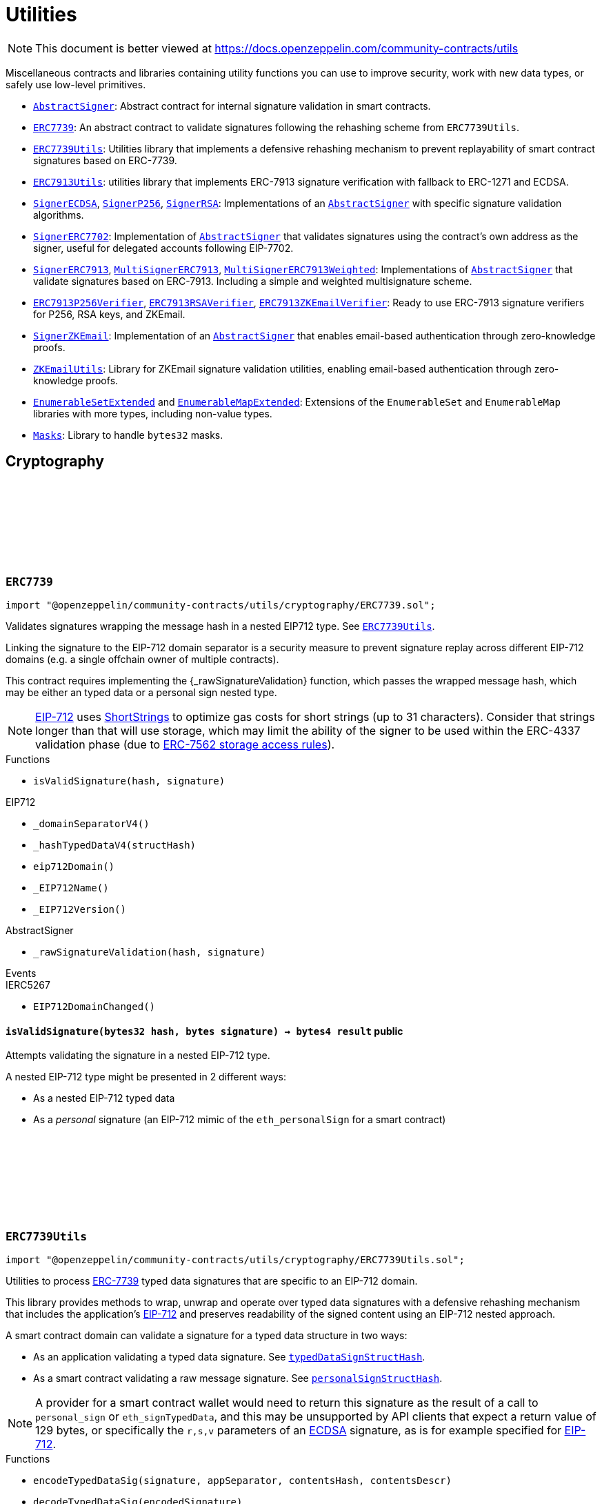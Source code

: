 :github-icon: pass:[<svg class="icon"><use href="#github-icon"/></svg>]
:AbstractSigner: pass:normal[xref:utils.adoc#AbstractSigner[`AbstractSigner`]]
:ERC7739: pass:normal[xref:utils.adoc#ERC7739[`ERC7739`]]
:ERC7739Utils: pass:normal[xref:utils.adoc#ERC7739Utils[`ERC7739Utils`]]
:ERC7913Utils: pass:normal[xref:utils.adoc#ERC7913Utils[`ERC7913Utils`]]
:SignerECDSA: pass:normal[xref:utils.adoc#SignerECDSA[`SignerECDSA`]]
:SignerP256: pass:normal[xref:utils.adoc#SignerP256[`SignerP256`]]
:SignerRSA: pass:normal[xref:utils.adoc#SignerRSA[`SignerRSA`]]
:AbstractSigner: pass:normal[xref:utils.adoc#AbstractSigner[`AbstractSigner`]]
:SignerERC7702: pass:normal[xref:utils.adoc#SignerERC7702[`SignerERC7702`]]
:AbstractSigner: pass:normal[xref:utils.adoc#AbstractSigner[`AbstractSigner`]]
:SignerERC7913: pass:normal[xref:utils.adoc#SignerERC7913[`SignerERC7913`]]
:MultiSignerERC7913: pass:normal[xref:utils.adoc#MultiSignerERC7913[`MultiSignerERC7913`]]
:MultiSignerERC7913Weighted: pass:normal[xref:utils.adoc#MultiSignerERC7913Weighted[`MultiSignerERC7913Weighted`]]
:AbstractSigner: pass:normal[xref:utils.adoc#AbstractSigner[`AbstractSigner`]]
:ERC7913P256Verifier: pass:normal[xref:utils.adoc#ERC7913P256Verifier[`ERC7913P256Verifier`]]
:ERC7913RSAVerifier: pass:normal[xref:utils.adoc#ERC7913RSAVerifier[`ERC7913RSAVerifier`]]
:ERC7913ZKEmailVerifier: pass:normal[xref:utils.adoc#ERC7913ZKEmailVerifier[`ERC7913ZKEmailVerifier`]]
:SignerZKEmail: pass:normal[xref:utils.adoc#SignerZKEmail[`SignerZKEmail`]]
:AbstractSigner: pass:normal[xref:utils.adoc#AbstractSigner[`AbstractSigner`]]
:ZKEmailUtils: pass:normal[xref:utils.adoc#ZKEmailUtils[`ZKEmailUtils`]]
:EnumerableSetExtended: pass:normal[xref:utils.adoc#EnumerableSetExtended[`EnumerableSetExtended`]]
:EnumerableMapExtended: pass:normal[xref:utils.adoc#EnumerableMapExtended[`EnumerableMapExtended`]]
:Masks: pass:normal[xref:utils.adoc#Masks[`Masks`]]
:ERC7739Utils: pass:normal[xref:utils.adoc#ERC7739Utils[`ERC7739Utils`]]
:AbstractSigner: pass:normal[xref:utils.adoc#AbstractSigner[`AbstractSigner`]]
:Account: pass:normal[xref:account.adoc#Account[`Account`]]
:AbstractSigner: pass:normal[xref:utils.adoc#AbstractSigner[`AbstractSigner`]]
:Account: pass:normal[xref:account.adoc#Account[`Account`]]
:ERC7913Utils-isValidSignatureNow: pass:normal[xref:utils.adoc#ERC7913Utils-isValidSignatureNow-bytes-bytes32-bytes-[`ERC7913Utils.isValidSignatureNow`]]
:AbstractSigner: pass:normal[xref:utils.adoc#AbstractSigner[`AbstractSigner`]]
:MultiSignerERC7913: pass:normal[xref:utils.adoc#MultiSignerERC7913[`MultiSignerERC7913`]]
:MultiSignerERC7913-_removeSigners: pass:normal[xref:utils.adoc#MultiSignerERC7913-_removeSigners-bytes---[`MultiSignerERC7913._removeSigners`]]
:AbstractSigner: pass:normal[xref:utils.adoc#AbstractSigner[`AbstractSigner`]]
:Account: pass:normal[xref:account.adoc#Account[`Account`]]
:AbstractSigner: pass:normal[xref:utils.adoc#AbstractSigner[`AbstractSigner`]]
:AbstractSigner: pass:normal[xref:utils.adoc#AbstractSigner[`AbstractSigner`]]
:Account: pass:normal[xref:account.adoc#Account[`Account`]]
:AbstractSigner-_rawSignatureValidation: pass:normal[xref:utils.adoc#AbstractSigner-_rawSignatureValidation-bytes32-bytes-[`AbstractSigner._rawSignatureValidation`]]
:AbstractSigner: pass:normal[xref:utils.adoc#AbstractSigner[`AbstractSigner`]]
:AbstractSigner-_rawSignatureValidation: pass:normal[xref:utils.adoc#AbstractSigner-_rawSignatureValidation-bytes32-bytes-[`AbstractSigner._rawSignatureValidation`]]
:IERC7913SignatureVerifier: pass:normal[xref:interfaces.adoc#IERC7913SignatureVerifier[`IERC7913SignatureVerifier`]]
= Utilities

[.readme-notice]
NOTE: This document is better viewed at https://docs.openzeppelin.com/community-contracts/utils

Miscellaneous contracts and libraries containing utility functions you can use to improve security, work with new data types, or safely use low-level primitives.

 * {AbstractSigner}: Abstract contract for internal signature validation in smart contracts.
 * {ERC7739}: An abstract contract to validate signatures following the rehashing scheme from `ERC7739Utils`.
 * {ERC7739Utils}: Utilities library that implements a defensive rehashing mechanism to prevent replayability of smart contract signatures based on ERC-7739.
 * {ERC7913Utils}: utilities library that implements ERC-7913 signature verification with fallback to ERC-1271 and ECDSA.
 * {SignerECDSA}, {SignerP256}, {SignerRSA}: Implementations of an {AbstractSigner} with specific signature validation algorithms.
 * {SignerERC7702}: Implementation of {AbstractSigner} that validates signatures using the contract's own address as the signer, useful for delegated accounts following EIP-7702.
 * {SignerERC7913}, {MultiSignerERC7913}, {MultiSignerERC7913Weighted}: Implementations of {AbstractSigner} that validate signatures based on ERC-7913. Including a simple and weighted multisignature scheme.
 * {ERC7913P256Verifier}, {ERC7913RSAVerifier}, {ERC7913ZKEmailVerifier}: Ready to use ERC-7913 signature verifiers for P256, RSA keys, and ZKEmail.
 * {SignerZKEmail}: Implementation of an {AbstractSigner} that enables email-based authentication through zero-knowledge proofs.
 * {ZKEmailUtils}: Library for ZKEmail signature validation utilities, enabling email-based authentication through zero-knowledge proofs.
 * {EnumerableSetExtended} and {EnumerableMapExtended}: Extensions of the `EnumerableSet` and `EnumerableMap` libraries with more types, including non-value types.
 * {Masks}: Library to handle `bytes32` masks.

== Cryptography

:isValidSignature: pass:normal[xref:#ERC7739-isValidSignature-bytes32-bytes-[`++isValidSignature++`]]

[.contract]
[[ERC7739]]
=== `++ERC7739++` link:https://github.com/OpenZeppelin/openzeppelin-community-contracts/blob/master/contracts/utils/cryptography/ERC7739.sol[{github-icon},role=heading-link]

[.hljs-theme-light.nopadding]
```solidity
import "@openzeppelin/community-contracts/utils/cryptography/ERC7739.sol";
```

Validates signatures wrapping the message hash in a nested EIP712 type. See {ERC7739Utils}.

Linking the signature to the EIP-712 domain separator is a security measure to prevent signature replay across different
EIP-712 domains (e.g. a single offchain owner of multiple contracts).

This contract requires implementing the {_rawSignatureValidation} function, which passes the wrapped message hash,
which may be either an typed data or a personal sign nested type.

NOTE: https://docs.openzeppelin.com/contracts/api/utils#EIP712[EIP-712] uses
https://docs.openzeppelin.com/contracts/api/utils#ShortStrings[ShortStrings] to optimize gas costs for
short strings (up to 31 characters). Consider that strings longer than that will use storage, which
may limit the ability of the signer to be used within the ERC-4337 validation phase (due to
https://eips.ethereum.org/EIPS/eip-7562#storage-rules[ERC-7562 storage access rules]).

[.contract-index]
.Functions
--
* `++isValidSignature(hash, signature)++`

[.contract-subindex-inherited]
.IERC1271

[.contract-subindex-inherited]
.EIP712
* `++_domainSeparatorV4()++`
* `++_hashTypedDataV4(structHash)++`
* `++eip712Domain()++`
* `++_EIP712Name()++`
* `++_EIP712Version()++`

[.contract-subindex-inherited]
.IERC5267

[.contract-subindex-inherited]
.AbstractSigner
* `++_rawSignatureValidation(hash, signature)++`

--

[.contract-index]
.Events
--

[.contract-subindex-inherited]
.IERC1271

[.contract-subindex-inherited]
.EIP712

[.contract-subindex-inherited]
.IERC5267
* `++EIP712DomainChanged()++`

[.contract-subindex-inherited]
.AbstractSigner

--

[.contract-item]
[[ERC7739-isValidSignature-bytes32-bytes-]]
==== `[.contract-item-name]#++isValidSignature++#++(bytes32 hash, bytes signature) → bytes4 result++` [.item-kind]#public#

Attempts validating the signature in a nested EIP-712 type.

A nested EIP-712 type might be presented in 2 different ways:

- As a nested EIP-712 typed data
- As a _personal_ signature (an EIP-712 mimic of the `eth_personalSign` for a smart contract)

:encodeTypedDataSig: pass:normal[xref:#ERC7739Utils-encodeTypedDataSig-bytes-bytes32-bytes32-string-[`++encodeTypedDataSig++`]]
:decodeTypedDataSig: pass:normal[xref:#ERC7739Utils-decodeTypedDataSig-bytes-[`++decodeTypedDataSig++`]]
:personalSignStructHash: pass:normal[xref:#ERC7739Utils-personalSignStructHash-bytes32-[`++personalSignStructHash++`]]
:typedDataSignStructHash: pass:normal[xref:#ERC7739Utils-typedDataSignStructHash-string-string-bytes32-bytes-[`++typedDataSignStructHash++`]]
:typedDataSignStructHash: pass:normal[xref:#ERC7739Utils-typedDataSignStructHash-string-bytes32-bytes-[`++typedDataSignStructHash++`]]
:typedDataSignTypehash: pass:normal[xref:#ERC7739Utils-typedDataSignTypehash-string-string-[`++typedDataSignTypehash++`]]
:decodeContentsDescr: pass:normal[xref:#ERC7739Utils-decodeContentsDescr-string-[`++decodeContentsDescr++`]]

[.contract]
[[ERC7739Utils]]
=== `++ERC7739Utils++` link:https://github.com/OpenZeppelin/openzeppelin-community-contracts/blob/master/contracts/utils/cryptography/ERC7739Utils.sol[{github-icon},role=heading-link]

[.hljs-theme-light.nopadding]
```solidity
import "@openzeppelin/community-contracts/utils/cryptography/ERC7739Utils.sol";
```

Utilities to process https://ercs.ethereum.org/ERCS/erc-7739[ERC-7739] typed data signatures
that are specific to an EIP-712 domain.

This library provides methods to wrap, unwrap and operate over typed data signatures with a defensive
rehashing mechanism that includes the application's
https://docs.openzeppelin.com/contracts/api/utils#EIP712-_domainSeparatorV4[EIP-712]
and preserves readability of the signed content using an EIP-712 nested approach.

A smart contract domain can validate a signature for a typed data structure in two ways:

- As an application validating a typed data signature. See {typedDataSignStructHash}.
- As a smart contract validating a raw message signature. See {personalSignStructHash}.

NOTE: A provider for a smart contract wallet would need to return this signature as the
result of a call to `personal_sign` or `eth_signTypedData`, and this may be unsupported by
API clients that expect a return value of 129 bytes, or specifically the `r,s,v` parameters
of an https://docs.openzeppelin.com/contracts/api/utils#ECDSA[ECDSA] signature, as is for
example specified for https://docs.openzeppelin.com/contracts/api/utils#EIP712[EIP-712].

[.contract-index]
.Functions
--
* `++encodeTypedDataSig(signature, appSeparator, contentsHash, contentsDescr)++`
* `++decodeTypedDataSig(encodedSignature)++`
* `++personalSignStructHash(contents)++`
* `++typedDataSignStructHash(contentsName, contentsType, contentsHash, domainBytes)++`
* `++typedDataSignStructHash(contentsDescr, contentsHash, domainBytes)++`
* `++typedDataSignTypehash(contentsName, contentsType)++`
* `++decodeContentsDescr(contentsDescr)++`

--

[.contract-item]
[[ERC7739Utils-encodeTypedDataSig-bytes-bytes32-bytes32-string-]]
==== `[.contract-item-name]#++encodeTypedDataSig++#++(bytes signature, bytes32 appSeparator, bytes32 contentsHash, string contentsDescr) → bytes++` [.item-kind]#internal#

Nest a signature for a given EIP-712 type into a nested signature for the domain of the app.

Counterpart of {decodeTypedDataSig} to extract the original signature and the nested components.

[.contract-item]
[[ERC7739Utils-decodeTypedDataSig-bytes-]]
==== `[.contract-item-name]#++decodeTypedDataSig++#++(bytes encodedSignature) → bytes signature, bytes32 appSeparator, bytes32 contentsHash, string contentsDescr++` [.item-kind]#internal#

Parses a nested signature into its components.

Constructed as follows:

`signature ‖ APP_DOMAIN_SEPARATOR ‖ contentsHash ‖ contentsDescr ‖ uint16(contentsDescr.length)`

- `signature` is the signature for the (ERC-7739) nested struct hash. This signature indirectly signs over the
  original "contents" hash (from the app) and the account's domain separator.
- `APP_DOMAIN_SEPARATOR` is the EIP-712 {EIP712-_domainSeparatorV4} of the application smart contract that is
  requesting the signature verification (though ERC-1271).
- `contentsHash` is the hash of the underlying data structure or message.
- `contentsDescr` is a descriptor of the "contents" part of the the EIP-712 type of the nested signature.

NOTE: This function returns empty if the input format is invalid instead of reverting.
data instead.

[.contract-item]
[[ERC7739Utils-personalSignStructHash-bytes32-]]
==== `[.contract-item-name]#++personalSignStructHash++#++(bytes32 contents) → bytes32++` [.item-kind]#internal#

Nests an `ERC-191` digest into a `PersonalSign` EIP-712 struct, and returns the corresponding struct hash.
This struct hash must be combined with a domain separator, using {MessageHashUtils-toTypedDataHash} before
being verified/recovered.

This is used to simulates the `personal_sign` RPC method in the context of smart contracts.

[.contract-item]
[[ERC7739Utils-typedDataSignStructHash-string-string-bytes32-bytes-]]
==== `[.contract-item-name]#++typedDataSignStructHash++#++(string contentsName, string contentsType, bytes32 contentsHash, bytes domainBytes) → bytes32 result++` [.item-kind]#internal#

Nests an `EIP-712` hash (`contents`) into a `TypedDataSign` EIP-712 struct, and returns the corresponding
struct hash. This struct hash must be combined with a domain separator, using {MessageHashUtils-toTypedDataHash}
before being verified/recovered.

[.contract-item]
[[ERC7739Utils-typedDataSignStructHash-string-bytes32-bytes-]]
==== `[.contract-item-name]#++typedDataSignStructHash++#++(string contentsDescr, bytes32 contentsHash, bytes domainBytes) → bytes32 result++` [.item-kind]#internal#

Variant of {typedDataSignStructHash-string-string-bytes32-bytes} that takes a content descriptor
and decodes the `contentsName` and `contentsType` out of it.

[.contract-item]
[[ERC7739Utils-typedDataSignTypehash-string-string-]]
==== `[.contract-item-name]#++typedDataSignTypehash++#++(string contentsName, string contentsType) → bytes32++` [.item-kind]#internal#

Compute the EIP-712 typehash of the `TypedDataSign` structure for a given type (and typename).

[.contract-item]
[[ERC7739Utils-decodeContentsDescr-string-]]
==== `[.contract-item-name]#++decodeContentsDescr++#++(string contentsDescr) → string contentsName, string contentsType++` [.item-kind]#internal#

Parse the type name out of the ERC-7739 contents type description. Supports both the implicit and explicit
modes.

Following ERC-7739 specifications, a `contentsName` is considered invalid if it's empty or it contains
any of the following bytes , )\x00

If the `contentsType` is invalid, this returns an empty string. Otherwise, the return string has non-zero
length.

:EmailProofError: pass:normal[xref:#ZKEmailUtils-EmailProofError[`++EmailProofError++`]]
:Case: pass:normal[xref:#ZKEmailUtils-Case[`++Case++`]]
:isValidZKEmail: pass:normal[xref:#ZKEmailUtils-isValidZKEmail-struct-EmailAuthMsg-contract-IDKIMRegistry-contract-IVerifier-[`++isValidZKEmail++`]]
:isValidZKEmail: pass:normal[xref:#ZKEmailUtils-isValidZKEmail-struct-EmailAuthMsg-contract-IDKIMRegistry-contract-IVerifier-string---[`++isValidZKEmail++`]]
:isValidZKEmail: pass:normal[xref:#ZKEmailUtils-isValidZKEmail-struct-EmailAuthMsg-contract-IDKIMRegistry-contract-IVerifier-string---enum-ZKEmailUtils-Case-[`++isValidZKEmail++`]]

[.contract]
[[ZKEmailUtils]]
=== `++ZKEmailUtils++` link:https://github.com/OpenZeppelin/openzeppelin-community-contracts/blob/master/contracts/utils/cryptography/ZKEmailUtils.sol[{github-icon},role=heading-link]

[.hljs-theme-light.nopadding]
```solidity
import "@openzeppelin/community-contracts/utils/cryptography/ZKEmailUtils.sol";
```

Library for https://docs.zk.email[ZKEmail] signature validation utilities.

ZKEmail is a protocol that enables email-based authentication and authorization for smart contracts
using zero-knowledge proofs. It allows users to prove ownership of an email address without revealing
the email content or private keys.

The validation process involves several key components:

* A https://docs.zk.email/architecture/dkim-verification[DKIMRegistry] (DomainKeys Identified Mail) verification
mechanism to ensure the email was sent from a valid domain. Defined by an `IDKIMRegistry` interface.
* A https://docs.zk.email/email-tx-builder/architecture/command-templates[command template] validation
mechanism to ensure the email command matches the expected format and parameters.
* A https://docs.zk.email/architecture/zk-proofs#how-zk-email-uses-zero-knowledge-proofs[zero-knowledge proof] verification
mechanism to ensure the email was actually sent and received without revealing its contents. Defined by an `IVerifier` interface.

[.contract-index]
.Functions
--
* `++isValidZKEmail(emailAuthMsg, dkimregistry, verifier)++`
* `++isValidZKEmail(emailAuthMsg, dkimregistry, verifier, template)++`
* `++isValidZKEmail(emailAuthMsg, dkimregistry, verifier, template, stringCase)++`

--

[.contract-item]
[[ZKEmailUtils-isValidZKEmail-struct-EmailAuthMsg-contract-IDKIMRegistry-contract-IVerifier-]]
==== `[.contract-item-name]#++isValidZKEmail++#++(struct EmailAuthMsg emailAuthMsg, contract IDKIMRegistry dkimregistry, contract IVerifier verifier) → enum ZKEmailUtils.EmailProofError++` [.item-kind]#internal#

Variant of {isValidZKEmail} that validates the `["signHash", "{uint}"]` command template.

[.contract-item]
[[ZKEmailUtils-isValidZKEmail-struct-EmailAuthMsg-contract-IDKIMRegistry-contract-IVerifier-string---]]
==== `[.contract-item-name]#++isValidZKEmail++#++(struct EmailAuthMsg emailAuthMsg, contract IDKIMRegistry dkimregistry, contract IVerifier verifier, string[] template) → enum ZKEmailUtils.EmailProofError++` [.item-kind]#internal#

Validates a ZKEmail authentication message.

This function takes an email authentication message, a DKIM registry contract, and a verifier contract
as inputs. It performs several validation checks and returns a tuple containing a boolean success flag
and an {EmailProofError} if validation failed. Returns {EmailProofError.NoError} if all validations pass,
or false with a specific {EmailProofError} indicating which validation check failed.

NOTE: Attempts to validate the command for all possible string {Case} values.

[.contract-item]
[[ZKEmailUtils-isValidZKEmail-struct-EmailAuthMsg-contract-IDKIMRegistry-contract-IVerifier-string---enum-ZKEmailUtils-Case-]]
==== `[.contract-item-name]#++isValidZKEmail++#++(struct EmailAuthMsg emailAuthMsg, contract IDKIMRegistry dkimregistry, contract IVerifier verifier, string[] template, enum ZKEmailUtils.Case stringCase) → enum ZKEmailUtils.EmailProofError++` [.item-kind]#internal#

Variant of {isValidZKEmail} that validates a template with a specific string {Case}.

Useful for templates with Ethereum address matchers (i.e. `{ethAddr}`), which are case-sensitive (e.g., `["someCommand", "{address}"]`).

=== Abstract Signers

:_rawSignatureValidation: pass:normal[xref:#AbstractSigner-_rawSignatureValidation-bytes32-bytes-[`++_rawSignatureValidation++`]]

[.contract]
[[AbstractSigner]]
=== `++AbstractSigner++` link:https://github.com/OpenZeppelin/openzeppelin-community-contracts/blob/master/contracts/utils/cryptography/AbstractSigner.sol[{github-icon},role=heading-link]

[.hljs-theme-light.nopadding]
```solidity
import "@openzeppelin/community-contracts/utils/cryptography/AbstractSigner.sol";
```

Abstract contract for signature validation.

Developers must implement {_rawSignatureValidation} and use it as the lowest-level signature validation mechanism.

[.contract-index]
.Functions
--
* `++_rawSignatureValidation(hash, signature)++`

--

[.contract-item]
[[AbstractSigner-_rawSignatureValidation-bytes32-bytes-]]
==== `[.contract-item-name]#++_rawSignatureValidation++#++(bytes32 hash, bytes signature) → bool++` [.item-kind]#internal#

Signature validation algorithm.

WARNING: Implementing a signature validation algorithm is a security-sensitive operation as it involves
cryptographic verification. It is important to review and test thoroughly before deployment. Consider
using one of the signature verification libraries (https://docs.openzeppelin.com/contracts/api/utils#ECDSA[ECDSA],
https://docs.openzeppelin.com/contracts/api/utils#P256[P256] or https://docs.openzeppelin.com/contracts/api/utils#RSA[RSA]).

:_setSigner: pass:normal[xref:#SignerECDSA-_setSigner-address-[`++_setSigner++`]]
:signer: pass:normal[xref:#SignerECDSA-signer--[`++signer++`]]
:_rawSignatureValidation: pass:normal[xref:#SignerECDSA-_rawSignatureValidation-bytes32-bytes-[`++_rawSignatureValidation++`]]

[.contract]
[[SignerECDSA]]
=== `++SignerECDSA++` link:https://github.com/OpenZeppelin/openzeppelin-community-contracts/blob/master/contracts/utils/cryptography/SignerECDSA.sol[{github-icon},role=heading-link]

[.hljs-theme-light.nopadding]
```solidity
import "@openzeppelin/community-contracts/utils/cryptography/SignerECDSA.sol";
```

Implementation of {AbstractSigner} using
https://docs.openzeppelin.com/contracts/api/utils#ECDSA[ECDSA] signatures.

For {Account} usage, a {_setSigner} function is provided to set the {signer} address.
Doing so is easier for a factory, who is likely to use initializable clones of this contract.

Example of usage:

```solidity
contract MyAccountECDSA is Account, SignerECDSA, Initializable {
    function initialize(address signerAddr) public initializer {
      _setSigner(signerAddr);
    }
}
```

IMPORTANT: Failing to call {_setSigner} either during construction (if used standalone)
or during initialization (if used as a clone) may leave the signer either front-runnable or unusable.

[.contract-index]
.Functions
--
* `++_setSigner(signerAddr)++`
* `++signer()++`
* `++_rawSignatureValidation(hash, signature)++`

[.contract-subindex-inherited]
.AbstractSigner

--

[.contract-item]
[[SignerECDSA-_setSigner-address-]]
==== `[.contract-item-name]#++_setSigner++#++(address signerAddr)++` [.item-kind]#internal#

Sets the signer with the address of the native signer. This function should be called during construction
or through an initializer.

[.contract-item]
[[SignerECDSA-signer--]]
==== `[.contract-item-name]#++signer++#++() → address++` [.item-kind]#public#

Return the signer's address.

[.contract-item]
[[SignerECDSA-_rawSignatureValidation-bytes32-bytes-]]
==== `[.contract-item-name]#++_rawSignatureValidation++#++(bytes32 hash, bytes signature) → bool++` [.item-kind]#internal#

Signature validation algorithm.

WARNING: Implementing a signature validation algorithm is a security-sensitive operation as it involves
cryptographic verification. It is important to review and test thoroughly before deployment. Consider
using one of the signature verification libraries (https://docs.openzeppelin.com/contracts/api/utils#ECDSA[ECDSA],
https://docs.openzeppelin.com/contracts/api/utils#P256[P256] or https://docs.openzeppelin.com/contracts/api/utils#RSA[RSA]).

:signer: pass:normal[xref:#SignerERC7913-signer--[`++signer++`]]
:_setSigner: pass:normal[xref:#SignerERC7913-_setSigner-bytes-[`++_setSigner++`]]
:_rawSignatureValidation: pass:normal[xref:#SignerERC7913-_rawSignatureValidation-bytes32-bytes-[`++_rawSignatureValidation++`]]

[.contract]
[[SignerERC7913]]
=== `++SignerERC7913++` link:https://github.com/OpenZeppelin/openzeppelin-community-contracts/blob/master/contracts/utils/cryptography/SignerERC7913.sol[{github-icon},role=heading-link]

[.hljs-theme-light.nopadding]
```solidity
import "@openzeppelin/community-contracts/utils/cryptography/SignerERC7913.sol";
```

Implementation of {AbstractSigner} using
https://eips.ethereum.org/EIPS/eip-7913[ERC-7913] signature verification.

For {Account} usage, a {_setSigner} function is provided to set the ERC-7913 formatted {signer}.
Doing so is easier for a factory, who is likely to use initializable clones of this contract.

The signer is a `bytes` object that concatenates a verifier address and a key: `verifier || key`.

Example of usage:

```solidity
contract MyAccountERC7913 is Account, SignerERC7913, Initializable {
    function initialize(bytes memory signer_) public initializer {
      _setSigner(signer_);
    }
}
```

IMPORTANT: Failing to call {_setSigner} either during construction (if used standalone)
or during initialization (if used as a clone) may leave the signer either front-runnable or unusable.

[.contract-index]
.Functions
--
* `++signer()++`
* `++_setSigner(signer_)++`
* `++_rawSignatureValidation(hash, signature)++`

[.contract-subindex-inherited]
.AbstractSigner

--

[.contract-item]
[[SignerERC7913-signer--]]
==== `[.contract-item-name]#++signer++#++() → bytes++` [.item-kind]#public#

Return the ERC-7913 signer (i.e. `verifier || key`).

[.contract-item]
[[SignerERC7913-_setSigner-bytes-]]
==== `[.contract-item-name]#++_setSigner++#++(bytes signer_)++` [.item-kind]#internal#

Sets the signer (i.e. `verifier || key`) with an ERC-7913 formatted signer.

[.contract-item]
[[SignerERC7913-_rawSignatureValidation-bytes32-bytes-]]
==== `[.contract-item-name]#++_rawSignatureValidation++#++(bytes32 hash, bytes signature) → bool++` [.item-kind]#internal#

Verifies a signature using {ERC7913Utils-isValidSignatureNow} with {signer}, `hash` and `signature`.

:ERC7913SignerAdded: pass:normal[xref:#MultiSignerERC7913-ERC7913SignerAdded-bytes-[`++ERC7913SignerAdded++`]]
:ERC7913SignerRemoved: pass:normal[xref:#MultiSignerERC7913-ERC7913SignerRemoved-bytes-[`++ERC7913SignerRemoved++`]]
:ERC7913ThresholdSet: pass:normal[xref:#MultiSignerERC7913-ERC7913ThresholdSet-uint256-[`++ERC7913ThresholdSet++`]]
:MultiSignerERC7913AlreadyExists: pass:normal[xref:#MultiSignerERC7913-MultiSignerERC7913AlreadyExists-bytes-[`++MultiSignerERC7913AlreadyExists++`]]
:MultiSignerERC7913NonexistentSigner: pass:normal[xref:#MultiSignerERC7913-MultiSignerERC7913NonexistentSigner-bytes-[`++MultiSignerERC7913NonexistentSigner++`]]
:MultiSignerERC7913InvalidSigner: pass:normal[xref:#MultiSignerERC7913-MultiSignerERC7913InvalidSigner-bytes-[`++MultiSignerERC7913InvalidSigner++`]]
:MultiSignerERC7913UnreachableThreshold: pass:normal[xref:#MultiSignerERC7913-MultiSignerERC7913UnreachableThreshold-uint256-uint256-[`++MultiSignerERC7913UnreachableThreshold++`]]
:signers: pass:normal[xref:#MultiSignerERC7913-signers--[`++signers++`]]
:isSigner: pass:normal[xref:#MultiSignerERC7913-isSigner-bytes-[`++isSigner++`]]
:threshold: pass:normal[xref:#MultiSignerERC7913-threshold--[`++threshold++`]]
:_addSigners: pass:normal[xref:#MultiSignerERC7913-_addSigners-bytes---[`++_addSigners++`]]
:_removeSigners: pass:normal[xref:#MultiSignerERC7913-_removeSigners-bytes---[`++_removeSigners++`]]
:_setThreshold: pass:normal[xref:#MultiSignerERC7913-_setThreshold-uint256-[`++_setThreshold++`]]
:_validateReachableThreshold: pass:normal[xref:#MultiSignerERC7913-_validateReachableThreshold--[`++_validateReachableThreshold++`]]
:_rawSignatureValidation: pass:normal[xref:#MultiSignerERC7913-_rawSignatureValidation-bytes32-bytes-[`++_rawSignatureValidation++`]]
:_validateSignatures: pass:normal[xref:#MultiSignerERC7913-_validateSignatures-bytes32-bytes---bytes---[`++_validateSignatures++`]]
:_validateThreshold: pass:normal[xref:#MultiSignerERC7913-_validateThreshold-bytes---[`++_validateThreshold++`]]

[.contract]
[[MultiSignerERC7913]]
=== `++MultiSignerERC7913++` link:https://github.com/OpenZeppelin/openzeppelin-community-contracts/blob/master/contracts/utils/cryptography/MultiSignerERC7913.sol[{github-icon},role=heading-link]

[.hljs-theme-light.nopadding]
```solidity
import "@openzeppelin/community-contracts/utils/cryptography/MultiSignerERC7913.sol";
```

Implementation of {AbstractSigner} using multiple ERC-7913 signers with a threshold-based
signature verification system.

This contract allows managing a set of authorized signers and requires a minimum number of
signatures (threshold) to approve operations. It uses ERC-7913 formatted signers, which
concatenate a verifier address and a key: `verifier || key`.

Example of usage:

```solidity
contract MyMultiSignerAccount is Account, MultiSignerERC7913, Initializable {
    constructor() EIP712("MyMultiSignerAccount", "1") {}

    function initialize(bytes[] memory signers, uint256 threshold) public initializer {
        _addSigners(signers);
        _setThreshold(threshold);
    }

    function addSigners(bytes[] memory signers) public onlyEntryPointOrSelf {
        _addSigners(signers);
    }

    function removeSigners(bytes[] memory signers) public onlyEntryPointOrSelf {
        _removeSigners(signers);
    }

    function setThreshold(uint256 threshold) public onlyEntryPointOrSelf {
        _setThreshold(threshold);
    }
}
```

IMPORTANT: Failing to properly initialize the signers and threshold either during construction
(if used standalone) or during initialization (if used as a clone) may leave the contract
either front-runnable or unusable.

[.contract-index]
.Functions
--
* `++signers()++`
* `++isSigner(signer)++`
* `++threshold()++`
* `++_addSigners(newSigners)++`
* `++_removeSigners(oldSigners)++`
* `++_setThreshold(newThreshold)++`
* `++_validateReachableThreshold()++`
* `++_rawSignatureValidation(hash, signature)++`
* `++_validateSignatures(hash, signingSigners, signatures)++`
* `++_validateThreshold(validatingSigners)++`

[.contract-subindex-inherited]
.AbstractSigner

--

[.contract-index]
.Events
--
* `++ERC7913SignerAdded(signers)++`
* `++ERC7913SignerRemoved(signers)++`
* `++ERC7913ThresholdSet(threshold)++`

[.contract-subindex-inherited]
.AbstractSigner

--

[.contract-index]
.Errors
--
* `++MultiSignerERC7913AlreadyExists(signer)++`
* `++MultiSignerERC7913NonexistentSigner(signer)++`
* `++MultiSignerERC7913InvalidSigner(signer)++`
* `++MultiSignerERC7913UnreachableThreshold(signers, threshold)++`

[.contract-subindex-inherited]
.AbstractSigner

--

[.contract-item]
[[MultiSignerERC7913-signers--]]
==== `[.contract-item-name]#++signers++#++() → bytes[]++` [.item-kind]#public#

Returns the set of authorized signers. Prefer {_signers} for internal use.

WARNING: This operation copies the entire signers set to memory, which can be expensive. This is designed
for view accessors queried without gas fees. Using it in state-changing functions may become uncallable
if the signers set grows too large.

[.contract-item]
[[MultiSignerERC7913-isSigner-bytes-]]
==== `[.contract-item-name]#++isSigner++#++(bytes signer) → bool++` [.item-kind]#public#

Returns whether the `signer` is an authorized signer.

[.contract-item]
[[MultiSignerERC7913-threshold--]]
==== `[.contract-item-name]#++threshold++#++() → uint256++` [.item-kind]#public#

Returns the minimum number of signers required to approve a multisignature operation.

[.contract-item]
[[MultiSignerERC7913-_addSigners-bytes---]]
==== `[.contract-item-name]#++_addSigners++#++(bytes[] newSigners)++` [.item-kind]#internal#

Adds the `newSigners` to those allowed to sign on behalf of this contract.
Internal version without access control.

Requirements:

* Each of `newSigners` must be at least 20 bytes long. Reverts with {MultiSignerERC7913InvalidSigner} if not.
* Each of `newSigners` must not be authorized. See {isSigner}. Reverts with {MultiSignerERC7913AlreadyExists} if so.

[.contract-item]
[[MultiSignerERC7913-_removeSigners-bytes---]]
==== `[.contract-item-name]#++_removeSigners++#++(bytes[] oldSigners)++` [.item-kind]#internal#

Removes the `oldSigners` from the authorized signers. Internal version without access control.

Requirements:

* Each of `oldSigners` must be authorized. See {isSigner}. Otherwise {MultiSignerERC7913NonexistentSigner} is thrown.
* See {_validateReachableThreshold} for the threshold validation.

[.contract-item]
[[MultiSignerERC7913-_setThreshold-uint256-]]
==== `[.contract-item-name]#++_setThreshold++#++(uint256 newThreshold)++` [.item-kind]#internal#

Sets the signatures `threshold` required to approve a multisignature operation.
Internal version without access control.

Requirements:

* See {_validateReachableThreshold} for the threshold validation.

[.contract-item]
[[MultiSignerERC7913-_validateReachableThreshold--]]
==== `[.contract-item-name]#++_validateReachableThreshold++#++()++` [.item-kind]#internal#

Validates the current threshold is reachable.

Requirements:

* The {signers}'s length must be `>=` to the {threshold}. Throws {MultiSignerERC7913UnreachableThreshold} if not.

[.contract-item]
[[MultiSignerERC7913-_rawSignatureValidation-bytes32-bytes-]]
==== `[.contract-item-name]#++_rawSignatureValidation++#++(bytes32 hash, bytes signature) → bool++` [.item-kind]#internal#

Decodes, validates the signature and checks the signers are authorized.
See {_validateSignatures} and {_validateThreshold} for more details.

Example of signature encoding:

```solidity
// Encode signers (verifier || key)
bytes memory signer1 = abi.encodePacked(verifier1, key1);
bytes memory signer2 = abi.encodePacked(verifier2, key2);

// Order signers by their id
if (keccak256(signer1) > keccak256(signer2)) {
    (signer1, signer2) = (signer2, signer1);
    (signature1, signature2) = (signature2, signature1);
}

// Assign ordered signers and signatures
bytes[] memory signers = new bytes[](2);
bytes[] memory signatures = new bytes[](2);
signers[0] = signer1;
signatures[0] = signature1;
signers[1] = signer2;
signatures[1] = signature2;

// Encode the multi signature
bytes memory signature = abi.encode(signers, signatures);
```

Requirements:

* The `signature` must be encoded as `abi.encode(signers, signatures)`.

[.contract-item]
[[MultiSignerERC7913-_validateSignatures-bytes32-bytes---bytes---]]
==== `[.contract-item-name]#++_validateSignatures++#++(bytes32 hash, bytes[] signingSigners, bytes[] signatures) → bool valid++` [.item-kind]#internal#

Validates the signatures using the signers and their corresponding signatures.
Returns whether whether the signers are authorized and the signatures are valid for the given hash.

IMPORTANT: For simplicity, this contract assumes that the signers are ordered by their `keccak256` hash
to avoid duplication when iterating through the signers (i.e. `keccak256(signer1) < keccak256(signer2)`).
The function will return false if the signers are not ordered.

Requirements:

* The `signatures` arrays must be at least as large as the `signingSigners` arrays. Panics otherwise.

[.contract-item]
[[MultiSignerERC7913-_validateThreshold-bytes---]]
==== `[.contract-item-name]#++_validateThreshold++#++(bytes[] validatingSigners) → bool++` [.item-kind]#internal#

Validates that the number of signers meets the {threshold} requirement.
Assumes the signers were already validated. See {_validateSignatures} for more details.

[.contract-item]
[[MultiSignerERC7913-ERC7913SignerAdded-bytes-]]
==== `[.contract-item-name]#++ERC7913SignerAdded++#++(bytes indexed signers)++` [.item-kind]#event#

Emitted when a signer is added.

[.contract-item]
[[MultiSignerERC7913-ERC7913SignerRemoved-bytes-]]
==== `[.contract-item-name]#++ERC7913SignerRemoved++#++(bytes indexed signers)++` [.item-kind]#event#

Emitted when a signers is removed.

[.contract-item]
[[MultiSignerERC7913-ERC7913ThresholdSet-uint256-]]
==== `[.contract-item-name]#++ERC7913ThresholdSet++#++(uint256 threshold)++` [.item-kind]#event#

Emitted when the threshold is updated.

[.contract-item]
[[MultiSignerERC7913-MultiSignerERC7913AlreadyExists-bytes-]]
==== `[.contract-item-name]#++MultiSignerERC7913AlreadyExists++#++(bytes signer)++` [.item-kind]#error#

The `signer` already exists.

[.contract-item]
[[MultiSignerERC7913-MultiSignerERC7913NonexistentSigner-bytes-]]
==== `[.contract-item-name]#++MultiSignerERC7913NonexistentSigner++#++(bytes signer)++` [.item-kind]#error#

The `signer` does not exist.

[.contract-item]
[[MultiSignerERC7913-MultiSignerERC7913InvalidSigner-bytes-]]
==== `[.contract-item-name]#++MultiSignerERC7913InvalidSigner++#++(bytes signer)++` [.item-kind]#error#

The `signer` is less than 20 bytes long.

[.contract-item]
[[MultiSignerERC7913-MultiSignerERC7913UnreachableThreshold-uint256-uint256-]]
==== `[.contract-item-name]#++MultiSignerERC7913UnreachableThreshold++#++(uint256 signers, uint256 threshold)++` [.item-kind]#error#

The `threshold` is unreachable given the number of `signers`.

:ERC7913SignerWeightChanged: pass:normal[xref:#MultiSignerERC7913Weighted-ERC7913SignerWeightChanged-bytes-uint256-[`++ERC7913SignerWeightChanged++`]]
:MultiSignerERC7913WeightedInvalidWeight: pass:normal[xref:#MultiSignerERC7913Weighted-MultiSignerERC7913WeightedInvalidWeight-bytes-uint256-[`++MultiSignerERC7913WeightedInvalidWeight++`]]
:MultiSignerERC7913WeightedMismatchedLength: pass:normal[xref:#MultiSignerERC7913Weighted-MultiSignerERC7913WeightedMismatchedLength--[`++MultiSignerERC7913WeightedMismatchedLength++`]]
:signerWeight: pass:normal[xref:#MultiSignerERC7913Weighted-signerWeight-bytes-[`++signerWeight++`]]
:totalWeight: pass:normal[xref:#MultiSignerERC7913Weighted-totalWeight--[`++totalWeight++`]]
:_signerWeight: pass:normal[xref:#MultiSignerERC7913Weighted-_signerWeight-bytes-[`++_signerWeight++`]]
:_setSignerWeights: pass:normal[xref:#MultiSignerERC7913Weighted-_setSignerWeights-bytes---uint256---[`++_setSignerWeights++`]]
:_addSigners: pass:normal[xref:#MultiSignerERC7913Weighted-_addSigners-bytes---[`++_addSigners++`]]
:_removeSigners: pass:normal[xref:#MultiSignerERC7913Weighted-_removeSigners-bytes---[`++_removeSigners++`]]
:_validateReachableThreshold: pass:normal[xref:#MultiSignerERC7913Weighted-_validateReachableThreshold--[`++_validateReachableThreshold++`]]
:_validateThreshold: pass:normal[xref:#MultiSignerERC7913Weighted-_validateThreshold-bytes---[`++_validateThreshold++`]]
:_weightSigners: pass:normal[xref:#MultiSignerERC7913Weighted-_weightSigners-bytes---[`++_weightSigners++`]]

[.contract]
[[MultiSignerERC7913Weighted]]
=== `++MultiSignerERC7913Weighted++` link:https://github.com/OpenZeppelin/openzeppelin-community-contracts/blob/master/contracts/utils/cryptography/MultiSignerERC7913Weighted.sol[{github-icon},role=heading-link]

[.hljs-theme-light.nopadding]
```solidity
import "@openzeppelin/community-contracts/utils/cryptography/MultiSignerERC7913Weighted.sol";
```

Extension of {MultiSignerERC7913} that supports weighted signatures.

This contract allows assigning different weights to each signer, enabling more
flexible governance schemes. For example, some signers could have higher weight
than others, allowing for weighted voting or prioritized authorization.

Example of usage:

```solidity
contract MyWeightedMultiSignerAccount is Account, MultiSignerERC7913Weighted, Initializable {
    constructor() EIP712("MyWeightedMultiSignerAccount", "1") {}

    function initialize(bytes[] memory signers, uint256[] memory weights, uint256 threshold) public initializer {
        _addSigners(signers);
        _setSignerWeights(signers, weights);
        _setThreshold(threshold);
    }

    function addSigners(bytes[] memory signers) public onlyEntryPointOrSelf {
        _addSigners(signers);
    }

    function removeSigners(bytes[] memory signers) public onlyEntryPointOrSelf {
        _removeSigners(signers);
    }

    function setThreshold(uint256 threshold) public onlyEntryPointOrSelf {
        _setThreshold(threshold);
    }

    function setSignerWeights(bytes[] memory signers, uint256[] memory weights) public onlyEntryPointOrSelf {
        _setSignerWeights(signers, weights);
    }
}
```

IMPORTANT: When setting a threshold value, ensure it matches the scale used for signer weights.
For example, if signers have weights like 1, 2, or 3, then a threshold of 4 would require at
least two signers (e.g., one with weight 1 and one with weight 3). See {signerWeight}.

[.contract-index]
.Functions
--
* `++signerWeight(signer)++`
* `++totalWeight()++`
* `++_signerWeight(signer)++`
* `++_setSignerWeights(signers, newWeights)++`
* `++_addSigners(newSigners)++`
* `++_removeSigners(oldSigners)++`
* `++_validateReachableThreshold()++`
* `++_validateThreshold(signers)++`
* `++_weightSigners(signers)++`

[.contract-subindex-inherited]
.MultiSignerERC7913
* `++signers()++`
* `++isSigner(signer)++`
* `++threshold()++`
* `++_setThreshold(newThreshold)++`
* `++_rawSignatureValidation(hash, signature)++`
* `++_validateSignatures(hash, signingSigners, signatures)++`

[.contract-subindex-inherited]
.AbstractSigner

--

[.contract-index]
.Events
--
* `++ERC7913SignerWeightChanged(signer, weight)++`

[.contract-subindex-inherited]
.MultiSignerERC7913
* `++ERC7913SignerAdded(signers)++`
* `++ERC7913SignerRemoved(signers)++`
* `++ERC7913ThresholdSet(threshold)++`

[.contract-subindex-inherited]
.AbstractSigner

--

[.contract-index]
.Errors
--
* `++MultiSignerERC7913WeightedInvalidWeight(signer, weight)++`
* `++MultiSignerERC7913WeightedMismatchedLength()++`

[.contract-subindex-inherited]
.MultiSignerERC7913
* `++MultiSignerERC7913AlreadyExists(signer)++`
* `++MultiSignerERC7913NonexistentSigner(signer)++`
* `++MultiSignerERC7913InvalidSigner(signer)++`
* `++MultiSignerERC7913UnreachableThreshold(signers, threshold)++`

[.contract-subindex-inherited]
.AbstractSigner

--

[.contract-item]
[[MultiSignerERC7913Weighted-signerWeight-bytes-]]
==== `[.contract-item-name]#++signerWeight++#++(bytes signer) → uint256++` [.item-kind]#public#

Gets the weight of a signer. Returns 0 if the signer is not authorized.

[.contract-item]
[[MultiSignerERC7913Weighted-totalWeight--]]
==== `[.contract-item-name]#++totalWeight++#++() → uint256++` [.item-kind]#public#

Gets the total weight of all signers.

[.contract-item]
[[MultiSignerERC7913Weighted-_signerWeight-bytes-]]
==== `[.contract-item-name]#++_signerWeight++#++(bytes signer) → uint256++` [.item-kind]#internal#

Gets the weight of the current signer. Returns 1 if not explicitly set.

NOTE: This internal function doesn't check if the signer is authorized.

[.contract-item]
[[MultiSignerERC7913Weighted-_setSignerWeights-bytes---uint256---]]
==== `[.contract-item-name]#++_setSignerWeights++#++(bytes[] signers, uint256[] newWeights)++` [.item-kind]#internal#

Sets weights for multiple signers at once. Internal version without access control.

Requirements:

- `signers` and `weights` arrays must have the same length. Reverts with {MultiSignerERC7913WeightedMismatchedLength} on mismatch.
- Each signer must exist in the set of authorized signers. Reverts with {MultiSignerERC7913NonexistentSigner} if not.
- Each weight must be greater than 0. Reverts with {MultiSignerERC7913WeightedInvalidWeight} if not.
- See {_validateReachableThreshold} for the threshold validation.

Emits {ERC7913SignerWeightChanged} for each signer.

[.contract-item]
[[MultiSignerERC7913Weighted-_addSigners-bytes---]]
==== `[.contract-item-name]#++_addSigners++#++(bytes[] newSigners)++` [.item-kind]#internal#

Adds the `newSigners` to those allowed to sign on behalf of this contract.
Internal version without access control.

Requirements:

* Each of `newSigners` must be at least 20 bytes long. Reverts with {MultiSignerERC7913InvalidSigner} if not.
* Each of `newSigners` must not be authorized. See {isSigner}. Reverts with {MultiSignerERC7913AlreadyExists} if so.

[.contract-item]
[[MultiSignerERC7913Weighted-_removeSigners-bytes---]]
==== `[.contract-item-name]#++_removeSigners++#++(bytes[] oldSigners)++` [.item-kind]#internal#

See {MultiSignerERC7913-_removeSigners}.

Emits {ERC7913SignerWeightChanged} for each removed signer.

[.contract-item]
[[MultiSignerERC7913Weighted-_validateReachableThreshold--]]
==== `[.contract-item-name]#++_validateReachableThreshold++#++()++` [.item-kind]#internal#

Sets the threshold for the multisignature operation. Internal version without access control.

Requirements:

* The {totalWeight} must be `>=` to the {threshold}. Throws {MultiSignerERC7913UnreachableThreshold} if not.

NOTE: This function intentionally does not call `super._validateReachableThreshold` because the base implementation
assumes each signer has a weight of 1, which is a subset of this weighted implementation. Consider that multiple
implementations of this function may exist in the contract, so important side effects may be missed
depending on the linearization order.

[.contract-item]
[[MultiSignerERC7913Weighted-_validateThreshold-bytes---]]
==== `[.contract-item-name]#++_validateThreshold++#++(bytes[] signers) → bool++` [.item-kind]#internal#

Validates that the total weight of signers meets the threshold requirement.

NOTE: This function intentionally does not call `super. _validateThreshold` because the base implementation
assumes each signer has a weight of 1, which is a subset of this weighted implementation. Consider that multiple
implementations of this function may exist in the contract, so important side effects may be missed
depending on the linearization order.

[.contract-item]
[[MultiSignerERC7913Weighted-_weightSigners-bytes---]]
==== `[.contract-item-name]#++_weightSigners++#++(bytes[] signers) → uint256++` [.item-kind]#internal#

Calculates the total weight of a set of signers. For all signers weight use {totalWeight}.

[.contract-item]
[[MultiSignerERC7913Weighted-ERC7913SignerWeightChanged-bytes-uint256-]]
==== `[.contract-item-name]#++ERC7913SignerWeightChanged++#++(bytes indexed signer, uint256 weight)++` [.item-kind]#event#

Emitted when a signer's weight is changed.

[.contract-item]
[[MultiSignerERC7913Weighted-MultiSignerERC7913WeightedInvalidWeight-bytes-uint256-]]
==== `[.contract-item-name]#++MultiSignerERC7913WeightedInvalidWeight++#++(bytes signer, uint256 weight)++` [.item-kind]#error#

Thrown when a signer's weight is invalid.

[.contract-item]
[[MultiSignerERC7913Weighted-MultiSignerERC7913WeightedMismatchedLength--]]
==== `[.contract-item-name]#++MultiSignerERC7913WeightedMismatchedLength++#++()++` [.item-kind]#error#

Thrown when the threshold is unreachable.

:SignerP256InvalidPublicKey: pass:normal[xref:#SignerP256-SignerP256InvalidPublicKey-bytes32-bytes32-[`++SignerP256InvalidPublicKey++`]]
:_setSigner: pass:normal[xref:#SignerP256-_setSigner-bytes32-bytes32-[`++_setSigner++`]]
:signer: pass:normal[xref:#SignerP256-signer--[`++signer++`]]
:_rawSignatureValidation: pass:normal[xref:#SignerP256-_rawSignatureValidation-bytes32-bytes-[`++_rawSignatureValidation++`]]

[.contract]
[[SignerP256]]
=== `++SignerP256++` link:https://github.com/OpenZeppelin/openzeppelin-community-contracts/blob/master/contracts/utils/cryptography/SignerP256.sol[{github-icon},role=heading-link]

[.hljs-theme-light.nopadding]
```solidity
import "@openzeppelin/community-contracts/utils/cryptography/SignerP256.sol";
```

Implementation of {AbstractSigner} using
https://docs.openzeppelin.com/contracts/api/utils#P256[P256] signatures.

For {Account} usage, a {_setSigner} function is provided to set the {signer} public key.
Doing so is easier for a factory, who is likely to use initializable clones of this contract.

Example of usage:

```solidity
contract MyAccountP256 is Account, SignerP256, Initializable {
    function initialize(bytes32 qx, bytes32 qy) public initializer {
      _setSigner(qx, qy);
    }
}
```

IMPORTANT: Failing to call {_setSigner} either during construction (if used standalone)
or during initialization (if used as a clone) may leave the signer either front-runnable or unusable.

[.contract-index]
.Functions
--
* `++_setSigner(qx, qy)++`
* `++signer()++`
* `++_rawSignatureValidation(hash, signature)++`

[.contract-subindex-inherited]
.AbstractSigner

--

[.contract-index]
.Errors
--
* `++SignerP256InvalidPublicKey(qx, qy)++`

[.contract-subindex-inherited]
.AbstractSigner

--

[.contract-item]
[[SignerP256-_setSigner-bytes32-bytes32-]]
==== `[.contract-item-name]#++_setSigner++#++(bytes32 qx, bytes32 qy)++` [.item-kind]#internal#

Sets the signer with a P256 public key. This function should be called during construction
or through an initializer.

[.contract-item]
[[SignerP256-signer--]]
==== `[.contract-item-name]#++signer++#++() → bytes32 qx, bytes32 qy++` [.item-kind]#public#

Return the signer's P256 public key.

[.contract-item]
[[SignerP256-_rawSignatureValidation-bytes32-bytes-]]
==== `[.contract-item-name]#++_rawSignatureValidation++#++(bytes32 hash, bytes signature) → bool++` [.item-kind]#internal#

Signature validation algorithm.

WARNING: Implementing a signature validation algorithm is a security-sensitive operation as it involves
cryptographic verification. It is important to review and test thoroughly before deployment. Consider
using one of the signature verification libraries (https://docs.openzeppelin.com/contracts/api/utils#ECDSA[ECDSA],
https://docs.openzeppelin.com/contracts/api/utils#P256[P256] or https://docs.openzeppelin.com/contracts/api/utils#RSA[RSA]).

[.contract-item]
[[SignerP256-SignerP256InvalidPublicKey-bytes32-bytes32-]]
==== `[.contract-item-name]#++SignerP256InvalidPublicKey++#++(bytes32 qx, bytes32 qy)++` [.item-kind]#error#

:_rawSignatureValidation: pass:normal[xref:#SignerERC7702-_rawSignatureValidation-bytes32-bytes-[`++_rawSignatureValidation++`]]

[.contract]
[[SignerERC7702]]
=== `++SignerERC7702++` link:https://github.com/OpenZeppelin/openzeppelin-community-contracts/blob/master/contracts/utils/cryptography/SignerERC7702.sol[{github-icon},role=heading-link]

[.hljs-theme-light.nopadding]
```solidity
import "@openzeppelin/community-contracts/utils/cryptography/SignerERC7702.sol";
```

Implementation of {AbstractSigner} for implementation for an EOA. Useful for ERC-7702 accounts.

[.contract-index]
.Functions
--
* `++_rawSignatureValidation(hash, signature)++`

[.contract-subindex-inherited]
.AbstractSigner

--

[.contract-item]
[[SignerERC7702-_rawSignatureValidation-bytes32-bytes-]]
==== `[.contract-item-name]#++_rawSignatureValidation++#++(bytes32 hash, bytes signature) → bool++` [.item-kind]#internal#

Validates the signature using the EOA's address (i.e. `address(this)`).

:_setSigner: pass:normal[xref:#SignerRSA-_setSigner-bytes-bytes-[`++_setSigner++`]]
:signer: pass:normal[xref:#SignerRSA-signer--[`++signer++`]]
:_rawSignatureValidation: pass:normal[xref:#SignerRSA-_rawSignatureValidation-bytes32-bytes-[`++_rawSignatureValidation++`]]

[.contract]
[[SignerRSA]]
=== `++SignerRSA++` link:https://github.com/OpenZeppelin/openzeppelin-community-contracts/blob/master/contracts/utils/cryptography/SignerRSA.sol[{github-icon},role=heading-link]

[.hljs-theme-light.nopadding]
```solidity
import "@openzeppelin/community-contracts/utils/cryptography/SignerRSA.sol";
```

Implementation of {AbstractSigner} using
https://docs.openzeppelin.com/contracts/api/utils#RSA[RSA] signatures.

For {Account} usage, a {_setSigner} function is provided to set the {signer} public key.
Doing so is easier for a factory, who is likely to use initializable clones of this contract.

Example of usage:

```solidity
contract MyAccountRSA is Account, SignerRSA, Initializable {
    function initialize(bytes memory e, bytes memory n) public initializer {
      _setSigner(e, n);
    }
}
```

IMPORTANT: Failing to call {_setSigner} either during construction (if used standalone)
or during initialization (if used as a clone) may leave the signer either front-runnable or unusable.

[.contract-index]
.Functions
--
* `++_setSigner(e, n)++`
* `++signer()++`
* `++_rawSignatureValidation(hash, signature)++`

[.contract-subindex-inherited]
.AbstractSigner

--

[.contract-item]
[[SignerRSA-_setSigner-bytes-bytes-]]
==== `[.contract-item-name]#++_setSigner++#++(bytes e, bytes n)++` [.item-kind]#internal#

Sets the signer with a RSA public key. This function should be called during construction
or through an initializer.

[.contract-item]
[[SignerRSA-signer--]]
==== `[.contract-item-name]#++signer++#++() → bytes e, bytes n++` [.item-kind]#public#

Return the signer's RSA public key.

[.contract-item]
[[SignerRSA-_rawSignatureValidation-bytes32-bytes-]]
==== `[.contract-item-name]#++_rawSignatureValidation++#++(bytes32 hash, bytes signature) → bool++` [.item-kind]#internal#

See {AbstractSigner-_rawSignatureValidation}. Verifies a PKCSv1.5 signature by calling
https://docs.openzeppelin.com/contracts/5.x/api/utils#RSA-pkcs1Sha256-bytes-bytes-bytes-bytes-[RSA.pkcs1Sha256].

IMPORTANT: Following the RSASSA-PKCS1-V1_5-VERIFY procedure outlined in RFC8017 (section 8.2.2), the
provided `hash` is used as the `M` (message) and rehashed using SHA256 according to EMSA-PKCS1-v1_5
encoding as per section 9.2 (step 1) of the RFC.

:InvalidEmailProof: pass:normal[xref:#SignerZKEmail-InvalidEmailProof-enum-ZKEmailUtils-EmailProofError-[`++InvalidEmailProof++`]]
:accountSalt: pass:normal[xref:#SignerZKEmail-accountSalt--[`++accountSalt++`]]
:DKIMRegistry: pass:normal[xref:#SignerZKEmail-DKIMRegistry--[`++DKIMRegistry++`]]
:verifier: pass:normal[xref:#SignerZKEmail-verifier--[`++verifier++`]]
:templateId: pass:normal[xref:#SignerZKEmail-templateId--[`++templateId++`]]
:_setAccountSalt: pass:normal[xref:#SignerZKEmail-_setAccountSalt-bytes32-[`++_setAccountSalt++`]]
:_setDKIMRegistry: pass:normal[xref:#SignerZKEmail-_setDKIMRegistry-contract-IDKIMRegistry-[`++_setDKIMRegistry++`]]
:_setVerifier: pass:normal[xref:#SignerZKEmail-_setVerifier-contract-IVerifier-[`++_setVerifier++`]]
:_setTemplateId: pass:normal[xref:#SignerZKEmail-_setTemplateId-uint256-[`++_setTemplateId++`]]
:_rawSignatureValidation: pass:normal[xref:#SignerZKEmail-_rawSignatureValidation-bytes32-bytes-[`++_rawSignatureValidation++`]]

[.contract]
[[SignerZKEmail]]
=== `++SignerZKEmail++` link:https://github.com/OpenZeppelin/openzeppelin-community-contracts/blob/master/contracts/utils/cryptography/SignerZKEmail.sol[{github-icon},role=heading-link]

[.hljs-theme-light.nopadding]
```solidity
import "@openzeppelin/community-contracts/utils/cryptography/SignerZKEmail.sol";
```

Implementation of {AbstractSigner} using https://docs.zk.email[ZKEmail] signatures.

ZKEmail enables secure authentication and authorization through email messages, leveraging
DKIM signatures from a {DKIMRegistry} and zero-knowledge proofs enabled by a {verifier}
contract that ensures email authenticity without revealing sensitive information. The DKIM
registry is trusted to correctly update DKIM keys, but users can override this behaviour and
set their own keys. This contract implements the core functionality for validating email-based
signatures in smart contracts.

Developers must set the following components during contract initialization:

* {accountSalt} - A unique identifier derived from the user's email address and account code.
* {DKIMRegistry} - An instance of the DKIM registry contract for domain verification.
* {verifier} - An instance of the Verifier contract for zero-knowledge proof validation.
* {templateId} - The template ID of the sign hash command, defining the expected format.

Example of usage:

```solidity
contract MyAccountZKEmail is Account, SignerZKEmail, Initializable {
  function initialize(
      bytes32 accountSalt,
      IDKIMRegistry registry,
      IVerifier verifier,
      uint256 templateId
  ) public initializer {
      // Will revert if the signer is already initialized
      _setAccountSalt(accountSalt);
      _setDKIMRegistry(registry);
      _setVerifier(verifier);
      _setTemplateId(templateId);
  }
}
```

IMPORTANT: Avoiding to call {_setAccountSalt}, {_setDKIMRegistry}, {_setVerifier} and {_setTemplateId}
either during construction (if used standalone) or during initialization (if used as a clone) may
leave the signer either front-runnable or unusable.

[.contract-index]
.Functions
--
* `++accountSalt()++`
* `++DKIMRegistry()++`
* `++verifier()++`
* `++templateId()++`
* `++_setAccountSalt(accountSalt_)++`
* `++_setDKIMRegistry(registry_)++`
* `++_setVerifier(verifier_)++`
* `++_setTemplateId(templateId_)++`
* `++_rawSignatureValidation(hash, signature)++`

[.contract-subindex-inherited]
.AbstractSigner

--

[.contract-index]
.Errors
--
* `++InvalidEmailProof(err)++`

[.contract-subindex-inherited]
.AbstractSigner

--

[.contract-item]
[[SignerZKEmail-accountSalt--]]
==== `[.contract-item-name]#++accountSalt++#++() → bytes32++` [.item-kind]#public#

Unique identifier for owner of this contract defined as a hash of an email address and an account code.

An account code is a random integer in a finite scalar field of https://neuromancer.sk/std/bn/bn254[BN254] curve.
It is a private randomness to derive a CREATE2 salt of the user's Ethereum address
from the email address, i.e., userEtherAddr := CREATE2(hash(userEmailAddr, accountCode)).

The account salt is used for:

* Privacy: Enables email address privacy on-chain so long as the randomly generated account code is not revealed
  to an adversary.
* Security: Provides a unique identifier that cannot be easily guessed or brute-forced, as it's derived
  from both the email address and a random account code.
* Deterministic Address Generation: Enables the creation of deterministic addresses based on email addresses,
  allowing users to recover their accounts using only their email.

[.contract-item]
[[SignerZKEmail-DKIMRegistry--]]
==== `[.contract-item-name]#++DKIMRegistry++#++() → contract IDKIMRegistry++` [.item-kind]#public#

An instance of the DKIM registry contract.
See https://docs.zk.email/architecture/dkim-verification[DKIM Verification].

[.contract-item]
[[SignerZKEmail-verifier--]]
==== `[.contract-item-name]#++verifier++#++() → contract IVerifier++` [.item-kind]#public#

An instance of the Verifier contract.
See https://docs.zk.email/architecture/zk-proofs#how-zk-email-uses-zero-knowledge-proofs[ZK Proofs].

[.contract-item]
[[SignerZKEmail-templateId--]]
==== `[.contract-item-name]#++templateId++#++() → uint256++` [.item-kind]#public#

The command template of the sign hash command.

[.contract-item]
[[SignerZKEmail-_setAccountSalt-bytes32-]]
==== `[.contract-item-name]#++_setAccountSalt++#++(bytes32 accountSalt_)++` [.item-kind]#internal#

Set the {accountSalt}.

[.contract-item]
[[SignerZKEmail-_setDKIMRegistry-contract-IDKIMRegistry-]]
==== `[.contract-item-name]#++_setDKIMRegistry++#++(contract IDKIMRegistry registry_)++` [.item-kind]#internal#

Set the {DKIMRegistry} contract address.

[.contract-item]
[[SignerZKEmail-_setVerifier-contract-IVerifier-]]
==== `[.contract-item-name]#++_setVerifier++#++(contract IVerifier verifier_)++` [.item-kind]#internal#

Set the {verifier} contract address.

[.contract-item]
[[SignerZKEmail-_setTemplateId-uint256-]]
==== `[.contract-item-name]#++_setTemplateId++#++(uint256 templateId_)++` [.item-kind]#internal#

Set the command's {templateId}.

[.contract-item]
[[SignerZKEmail-_rawSignatureValidation-bytes32-bytes-]]
==== `[.contract-item-name]#++_rawSignatureValidation++#++(bytes32 hash, bytes signature) → bool++` [.item-kind]#internal#

See {AbstractSigner-_rawSignatureValidation}. Validates a raw signature by:

1. Decoding the email authentication message from the signature
2. Verifying the hash matches the command parameters
3. Checking the template ID matches
4. Validating the account salt
5. Verifying the email proof

[.contract-item]
[[SignerZKEmail-InvalidEmailProof-enum-ZKEmailUtils-EmailProofError-]]
==== `[.contract-item-name]#++InvalidEmailProof++#++(enum ZKEmailUtils.EmailProofError err)++` [.item-kind]#error#

Proof verification error.

=== ERC-7913

:isValidSignatureNow: pass:normal[xref:#ERC7913Utils-isValidSignatureNow-bytes-bytes32-bytes-[`++isValidSignatureNow++`]]
:areValidSignaturesNow: pass:normal[xref:#ERC7913Utils-areValidSignaturesNow-bytes32-bytes---bytes---[`++areValidSignaturesNow++`]]

[.contract]
[[ERC7913Utils]]
=== `++ERC7913Utils++` link:https://github.com/OpenZeppelin/openzeppelin-community-contracts/blob/master/contracts/utils/cryptography/ERC7913Utils.sol[{github-icon},role=heading-link]

[.hljs-theme-light.nopadding]
```solidity
import "@openzeppelin/community-contracts/utils/cryptography/ERC7913Utils.sol";
```

Library that provides common ERC-7913 utility functions.

This library extends the functionality of
https://docs.openzeppelin.com/contracts/5.x/api/utils#SignatureChecker[SignatureChecker]
to support signature verification for keys that do not have an Ethereum address of their own
as with ERC-1271.

See https://eips.ethereum.org/EIPS/eip-7913[ERC-7913].

[.contract-index]
.Functions
--
* `++isValidSignatureNow(signer, hash, signature)++`
* `++areValidSignaturesNow(hash, signers, signatures)++`

--

[.contract-item]
[[ERC7913Utils-isValidSignatureNow-bytes-bytes32-bytes-]]
==== `[.contract-item-name]#++isValidSignatureNow++#++(bytes signer, bytes32 hash, bytes signature) → bool++` [.item-kind]#internal#

Verifies a signature for a given signer and hash.

The signer is a `bytes` object that is the concatenation of an address and optionally a key:
`verifier || key`. A signer must be at least 20 bytes long.

Verification is done as follows:
- If `signer.length < 20`: verification fails
- If `signer.length == 20`: verification is done using {SignatureChecker}
- Otherwise: verification is done using {IERC7913SignatureVerifier}

[.contract-item]
[[ERC7913Utils-areValidSignaturesNow-bytes32-bytes---bytes---]]
==== `[.contract-item-name]#++areValidSignaturesNow++#++(bytes32 hash, bytes[] signers, bytes[] signatures) → bool++` [.item-kind]#internal#

Verifies multiple `signatures` for a given hash using a set of `signers`.

The signers must be ordered by their `keccak256` hash to ensure no duplicates and to optimize
the verification process. The function will return `false` if the signers are not properly ordered.

Requirements:

* The `signatures` array must be at least the  `signers` array's length.

:verify: pass:normal[xref:#ERC7913P256Verifier-verify-bytes-bytes32-bytes-[`++verify++`]]

[.contract]
[[ERC7913P256Verifier]]
=== `++ERC7913P256Verifier++` link:https://github.com/OpenZeppelin/openzeppelin-community-contracts/blob/master/contracts/utils/cryptography/ERC7913P256Verifier.sol[{github-icon},role=heading-link]

[.hljs-theme-light.nopadding]
```solidity
import "@openzeppelin/community-contracts/utils/cryptography/ERC7913P256Verifier.sol";
```

ERC-7913 signature verifier that support P256 (secp256r1) keys.

[.contract-index]
.Functions
--
* `++verify(key, hash, signature)++`

[.contract-subindex-inherited]
.IERC7913SignatureVerifier

--

[.contract-item]
[[ERC7913P256Verifier-verify-bytes-bytes32-bytes-]]
==== `[.contract-item-name]#++verify++#++(bytes key, bytes32 hash, bytes signature) → bytes4++` [.item-kind]#public#

Verifies `signature` as a valid signature of `hash` by `key`.

MUST return the bytes4 magic value IERC7913SignatureVerifier.verify.selector if the signature is valid.
SHOULD return 0xffffffff or revert if the signature is not valid.
SHOULD return 0xffffffff or revert if the key is empty

:verify: pass:normal[xref:#ERC7913RSAVerifier-verify-bytes-bytes32-bytes-[`++verify++`]]

[.contract]
[[ERC7913RSAVerifier]]
=== `++ERC7913RSAVerifier++` link:https://github.com/OpenZeppelin/openzeppelin-community-contracts/blob/master/contracts/utils/cryptography/ERC7913RSAVerifier.sol[{github-icon},role=heading-link]

[.hljs-theme-light.nopadding]
```solidity
import "@openzeppelin/community-contracts/utils/cryptography/ERC7913RSAVerifier.sol";
```

ERC-7913 signature verifier that support RSA keys.

[.contract-index]
.Functions
--
* `++verify(key, hash, signature)++`

[.contract-subindex-inherited]
.IERC7913SignatureVerifier

--

[.contract-item]
[[ERC7913RSAVerifier-verify-bytes-bytes32-bytes-]]
==== `[.contract-item-name]#++verify++#++(bytes key, bytes32 hash, bytes signature) → bytes4++` [.item-kind]#public#

Verifies `signature` as a valid signature of `hash` by `key`.

MUST return the bytes4 magic value IERC7913SignatureVerifier.verify.selector if the signature is valid.
SHOULD return 0xffffffff or revert if the signature is not valid.
SHOULD return 0xffffffff or revert if the key is empty

:verify: pass:normal[xref:#ERC7913ZKEmailVerifier-verify-bytes-bytes32-bytes-[`++verify++`]]
:_decodeKey: pass:normal[xref:#ERC7913ZKEmailVerifier-_decodeKey-bytes-[`++_decodeKey++`]]

[.contract]
[[ERC7913ZKEmailVerifier]]
=== `++ERC7913ZKEmailVerifier++` link:https://github.com/OpenZeppelin/openzeppelin-community-contracts/blob/master/contracts/utils/cryptography/ERC7913ZKEmailVerifier.sol[{github-icon},role=heading-link]

[.hljs-theme-light.nopadding]
```solidity
import "@openzeppelin/community-contracts/utils/cryptography/ERC7913ZKEmailVerifier.sol";
```

ERC-7913 signature verifier that supports ZKEmail accounts.

This contract verifies signatures produced through ZKEmail's zero-knowledge
proofs which allows users to authenticate using their email addresses.

The key decoding logic is customizable: users may override the {_decodeKey} function
to enforce restrictions or validation on the decoded values (e.g., requiring a specific
verifier, templateId, or registry). To remain compliant with ERC-7913's statelessness,
it is recommended to enforce such restrictions using immutable variables only.

Example of overriding _decodeKey to enforce a specific verifier, registry, (or templateId):

```solidity
  function _decodeKey(bytes calldata key) internal view override returns (
      IDKIMRegistry registry,
      bytes32 accountSalt,
      IVerifier verifier,
      uint256 templateId
  ) {
      (registry, accountSalt, verifier, templateId) = super._decodeKey(key);
      require(verifier == _verifier, "Invalid verifier");
      require(registry == _registry, "Invalid registry");
      return (registry, accountSalt, verifier, templateId);
  }
```

[.contract-index]
.Functions
--
* `++verify(key, hash, signature)++`
* `++_decodeKey(key)++`

[.contract-subindex-inherited]
.IERC7913SignatureVerifier

--

[.contract-item]
[[ERC7913ZKEmailVerifier-verify-bytes-bytes32-bytes-]]
==== `[.contract-item-name]#++verify++#++(bytes key, bytes32 hash, bytes signature) → bytes4++` [.item-kind]#public#

Verifies a zero-knowledge proof of an email signature validated by a {DKIMRegistry} contract.

The key format is ABI-encoded (IDKIMRegistry, bytes32, IVerifier, uint256) where:

* IDKIMRegistry: The registry contract that validates DKIM public key hashes
* bytes32: The account salt that uniquely identifies the user's email address
* IVerifier: The verifier contract instance for ZK proof verification.
* uint256: The template ID for the command

See {_decodeKey} for the key encoding format.

The signature is an ABI-encoded {ZKEmailUtils-EmailAuthMsg} struct containing
the command parameters, template ID, and proof details.

Signature encoding:

```solidity
bytes memory signature = abi.encode(EmailAuthMsg({
    templateId: 1,
    commandParams: [hash],
    proof: {
        domainName: "example.com", // The domain name of the email sender
        publicKeyHash: bytes32(0x...), // Hash of the DKIM public key used to sign the email
        timestamp: block.timestamp, // When the email was sent
        maskedCommand: "Sign hash", // The command being executed, with sensitive data masked
        emailNullifier: bytes32(0x...), // Unique identifier for the email to prevent replay attacks
        accountSalt: bytes32(0x...), // Unique identifier derived from email and account code
        isCodeExist: true, // Whether the account code exists in the proof
        proof: bytes(0x...) // The zero-knowledge proof verifying the email's authenticity
    }
}));
```

[.contract-item]
[[ERC7913ZKEmailVerifier-_decodeKey-bytes-]]
==== `[.contract-item-name]#++_decodeKey++#++(bytes key) → contract IDKIMRegistry registry, bytes32 accountSalt, contract IVerifier verifier, uint256 templateId++` [.item-kind]#internal#

Decodes the key into its components.

```solidity
bytes memory key = abi.encode(registry, accountSalt, verifier, templateId);
```

== Structs

:StringSet: pass:normal[xref:#EnumerableSetExtended-StringSet[`++StringSet++`]]
:add: pass:normal[xref:#EnumerableSetExtended-add-struct-EnumerableSetExtended-StringSet-string-[`++add++`]]
:remove: pass:normal[xref:#EnumerableSetExtended-remove-struct-EnumerableSetExtended-StringSet-string-[`++remove++`]]
:clear: pass:normal[xref:#EnumerableSetExtended-clear-struct-EnumerableSetExtended-StringSet-[`++clear++`]]
:contains: pass:normal[xref:#EnumerableSetExtended-contains-struct-EnumerableSetExtended-StringSet-string-[`++contains++`]]
:length: pass:normal[xref:#EnumerableSetExtended-length-struct-EnumerableSetExtended-StringSet-[`++length++`]]
:at: pass:normal[xref:#EnumerableSetExtended-at-struct-EnumerableSetExtended-StringSet-uint256-[`++at++`]]
:values: pass:normal[xref:#EnumerableSetExtended-values-struct-EnumerableSetExtended-StringSet-[`++values++`]]
:BytesSet: pass:normal[xref:#EnumerableSetExtended-BytesSet[`++BytesSet++`]]
:add: pass:normal[xref:#EnumerableSetExtended-add-struct-EnumerableSetExtended-BytesSet-bytes-[`++add++`]]
:remove: pass:normal[xref:#EnumerableSetExtended-remove-struct-EnumerableSetExtended-BytesSet-bytes-[`++remove++`]]
:clear: pass:normal[xref:#EnumerableSetExtended-clear-struct-EnumerableSetExtended-BytesSet-[`++clear++`]]
:contains: pass:normal[xref:#EnumerableSetExtended-contains-struct-EnumerableSetExtended-BytesSet-bytes-[`++contains++`]]
:length: pass:normal[xref:#EnumerableSetExtended-length-struct-EnumerableSetExtended-BytesSet-[`++length++`]]
:at: pass:normal[xref:#EnumerableSetExtended-at-struct-EnumerableSetExtended-BytesSet-uint256-[`++at++`]]
:values: pass:normal[xref:#EnumerableSetExtended-values-struct-EnumerableSetExtended-BytesSet-[`++values++`]]
:Bytes32x2Set: pass:normal[xref:#EnumerableSetExtended-Bytes32x2Set[`++Bytes32x2Set++`]]
:add: pass:normal[xref:#EnumerableSetExtended-add-struct-EnumerableSetExtended-Bytes32x2Set-bytes32-2--[`++add++`]]
:remove: pass:normal[xref:#EnumerableSetExtended-remove-struct-EnumerableSetExtended-Bytes32x2Set-bytes32-2--[`++remove++`]]
:clear: pass:normal[xref:#EnumerableSetExtended-clear-struct-EnumerableSetExtended-Bytes32x2Set-[`++clear++`]]
:contains: pass:normal[xref:#EnumerableSetExtended-contains-struct-EnumerableSetExtended-Bytes32x2Set-bytes32-2--[`++contains++`]]
:length: pass:normal[xref:#EnumerableSetExtended-length-struct-EnumerableSetExtended-Bytes32x2Set-[`++length++`]]
:at: pass:normal[xref:#EnumerableSetExtended-at-struct-EnumerableSetExtended-Bytes32x2Set-uint256-[`++at++`]]
:values: pass:normal[xref:#EnumerableSetExtended-values-struct-EnumerableSetExtended-Bytes32x2Set-[`++values++`]]

[.contract]
[[EnumerableSetExtended]]
=== `++EnumerableSetExtended++` link:https://github.com/OpenZeppelin/openzeppelin-community-contracts/blob/master/contracts/utils/structs/EnumerableSetExtended.sol[{github-icon},role=heading-link]

[.hljs-theme-light.nopadding]
```solidity
import "@openzeppelin/community-contracts/utils/structs/EnumerableSetExtended.sol";
```

Library for managing
https://en.wikipedia.org/wiki/Set_(abstract_data_type)[sets] of non-value
types.

Sets have the following properties:

- Elements are added, removed, and checked for existence in constant time
(O(1)).
- Elements are enumerated in O(n). No guarantees are made on the ordering.
- Set can be cleared (all elements removed) in O(n).

```solidity
contract Example {
    // Add the library methods
    using EnumerableSetExtended for EnumerableSetExtended.StringSet;

    // Declare a set state variable
    EnumerableSetExtended.StringSet private mySet;
}
```

Sets of type `string` (`StringSet`), `bytes` (`BytesSet`) and
`bytes32[2]` (`Bytes32x2Set`) are supported.

[WARNING]
====
Trying to delete such a structure from storage will likely result in data corruption, rendering the structure
unusable.
See https://github.com/ethereum/solidity/pull/11843[ethereum/solidity#11843] for more info.

In order to clean an EnumerableSet, you can either remove all elements one by one or create a fresh instance using an
array of EnumerableSet.
====

NOTE: This is an extension of openzeppelin/contracts/utils/struct/EnumerableSet.sol.

[.contract-index]
.Functions
--
* `++add(self, value)++`
* `++remove(self, value)++`
* `++clear(set)++`
* `++contains(self, value)++`
* `++length(self)++`
* `++at(self, index)++`
* `++values(self)++`
* `++add(self, value)++`
* `++remove(self, value)++`
* `++clear(set)++`
* `++contains(self, value)++`
* `++length(self)++`
* `++at(self, index)++`
* `++values(self)++`
* `++add(self, value)++`
* `++remove(self, value)++`
* `++clear(self)++`
* `++contains(self, value)++`
* `++length(self)++`
* `++at(self, index)++`
* `++values(self)++`

--

[.contract-item]
[[EnumerableSetExtended-add-struct-EnumerableSetExtended-StringSet-string-]]
==== `[.contract-item-name]#++add++#++(struct EnumerableSetExtended.StringSet self, string value) → bool++` [.item-kind]#internal#

Add a value to a set. O(1).

Returns true if the value was added to the set, that is if it was not
already present.

[.contract-item]
[[EnumerableSetExtended-remove-struct-EnumerableSetExtended-StringSet-string-]]
==== `[.contract-item-name]#++remove++#++(struct EnumerableSetExtended.StringSet self, string value) → bool++` [.item-kind]#internal#

Removes a value from a set. O(1).

Returns true if the value was removed from the set, that is if it was
present.

[.contract-item]
[[EnumerableSetExtended-clear-struct-EnumerableSetExtended-StringSet-]]
==== `[.contract-item-name]#++clear++#++(struct EnumerableSetExtended.StringSet set)++` [.item-kind]#internal#

Removes all the values from a set. O(n).

WARNING: Developers should keep in mind that this function has an unbounded cost and using it may render the
function uncallable if the set grows to the point where clearing it consumes too much gas to fit in a block.

[.contract-item]
[[EnumerableSetExtended-contains-struct-EnumerableSetExtended-StringSet-string-]]
==== `[.contract-item-name]#++contains++#++(struct EnumerableSetExtended.StringSet self, string value) → bool++` [.item-kind]#internal#

Returns true if the value is in the set. O(1).

[.contract-item]
[[EnumerableSetExtended-length-struct-EnumerableSetExtended-StringSet-]]
==== `[.contract-item-name]#++length++#++(struct EnumerableSetExtended.StringSet self) → uint256++` [.item-kind]#internal#

Returns the number of values on the set. O(1).

[.contract-item]
[[EnumerableSetExtended-at-struct-EnumerableSetExtended-StringSet-uint256-]]
==== `[.contract-item-name]#++at++#++(struct EnumerableSetExtended.StringSet self, uint256 index) → string++` [.item-kind]#internal#

Returns the value stored at position `index` in the set. O(1).

Note that there are no guarantees on the ordering of values inside the
array, and it may change when more values are added or removed.

Requirements:

- `index` must be strictly less than {length}.

[.contract-item]
[[EnumerableSetExtended-values-struct-EnumerableSetExtended-StringSet-]]
==== `[.contract-item-name]#++values++#++(struct EnumerableSetExtended.StringSet self) → string[]++` [.item-kind]#internal#

Return the entire set in an array

WARNING: This operation will copy the entire storage to memory, which can be quite expensive. This is designed
to mostly be used by view accessors that are queried without any gas fees. Developers should keep in mind that
this function has an unbounded cost, and using it as part of a state-changing function may render the function
uncallable if the set grows to a point where copying to memory consumes too much gas to fit in a block.

[.contract-item]
[[EnumerableSetExtended-add-struct-EnumerableSetExtended-BytesSet-bytes-]]
==== `[.contract-item-name]#++add++#++(struct EnumerableSetExtended.BytesSet self, bytes value) → bool++` [.item-kind]#internal#

Add a value to a set. O(1).

Returns true if the value was added to the set, that is if it was not
already present.

[.contract-item]
[[EnumerableSetExtended-remove-struct-EnumerableSetExtended-BytesSet-bytes-]]
==== `[.contract-item-name]#++remove++#++(struct EnumerableSetExtended.BytesSet self, bytes value) → bool++` [.item-kind]#internal#

Removes a value from a set. O(1).

Returns true if the value was removed from the set, that is if it was
present.

[.contract-item]
[[EnumerableSetExtended-clear-struct-EnumerableSetExtended-BytesSet-]]
==== `[.contract-item-name]#++clear++#++(struct EnumerableSetExtended.BytesSet set)++` [.item-kind]#internal#

Removes all the values from a set. O(n).

WARNING: Developers should keep in mind that this function has an unbounded cost and using it may render the
function uncallable if the set grows to the point where clearing it consumes too much gas to fit in a block.

[.contract-item]
[[EnumerableSetExtended-contains-struct-EnumerableSetExtended-BytesSet-bytes-]]
==== `[.contract-item-name]#++contains++#++(struct EnumerableSetExtended.BytesSet self, bytes value) → bool++` [.item-kind]#internal#

Returns true if the value is in the set. O(1).

[.contract-item]
[[EnumerableSetExtended-length-struct-EnumerableSetExtended-BytesSet-]]
==== `[.contract-item-name]#++length++#++(struct EnumerableSetExtended.BytesSet self) → uint256++` [.item-kind]#internal#

Returns the number of values on the set. O(1).

[.contract-item]
[[EnumerableSetExtended-at-struct-EnumerableSetExtended-BytesSet-uint256-]]
==== `[.contract-item-name]#++at++#++(struct EnumerableSetExtended.BytesSet self, uint256 index) → bytes++` [.item-kind]#internal#

Returns the value stored at position `index` in the set. O(1).

Note that there are no guarantees on the ordering of values inside the
array, and it may change when more values are added or removed.

Requirements:

- `index` must be strictly less than {length}.

[.contract-item]
[[EnumerableSetExtended-values-struct-EnumerableSetExtended-BytesSet-]]
==== `[.contract-item-name]#++values++#++(struct EnumerableSetExtended.BytesSet self) → bytes[]++` [.item-kind]#internal#

Return the entire set in an array

WARNING: This operation will copy the entire storage to memory, which can be quite expensive. This is designed
to mostly be used by view accessors that are queried without any gas fees. Developers should keep in mind that
this function has an unbounded cost, and using it as part of a state-changing function may render the function
uncallable if the set grows to a point where copying to memory consumes too much gas to fit in a block.

[.contract-item]
[[EnumerableSetExtended-add-struct-EnumerableSetExtended-Bytes32x2Set-bytes32-2--]]
==== `[.contract-item-name]#++add++#++(struct EnumerableSetExtended.Bytes32x2Set self, bytes32[2] value) → bool++` [.item-kind]#internal#

Add a value to a set. O(1).

Returns true if the value was added to the set, that is if it was not
already present.

[.contract-item]
[[EnumerableSetExtended-remove-struct-EnumerableSetExtended-Bytes32x2Set-bytes32-2--]]
==== `[.contract-item-name]#++remove++#++(struct EnumerableSetExtended.Bytes32x2Set self, bytes32[2] value) → bool++` [.item-kind]#internal#

Removes a value from a set. O(1).

Returns true if the value was removed from the set, that is if it was
present.

[.contract-item]
[[EnumerableSetExtended-clear-struct-EnumerableSetExtended-Bytes32x2Set-]]
==== `[.contract-item-name]#++clear++#++(struct EnumerableSetExtended.Bytes32x2Set self)++` [.item-kind]#internal#

Removes all the values from a set. O(n).

WARNING: Developers should keep in mind that this function has an unbounded cost and using it may render the
function uncallable if the set grows to the point where clearing it consumes too much gas to fit in a block.

[.contract-item]
[[EnumerableSetExtended-contains-struct-EnumerableSetExtended-Bytes32x2Set-bytes32-2--]]
==== `[.contract-item-name]#++contains++#++(struct EnumerableSetExtended.Bytes32x2Set self, bytes32[2] value) → bool++` [.item-kind]#internal#

Returns true if the value is in the set. O(1).

[.contract-item]
[[EnumerableSetExtended-length-struct-EnumerableSetExtended-Bytes32x2Set-]]
==== `[.contract-item-name]#++length++#++(struct EnumerableSetExtended.Bytes32x2Set self) → uint256++` [.item-kind]#internal#

Returns the number of values on the set. O(1).

[.contract-item]
[[EnumerableSetExtended-at-struct-EnumerableSetExtended-Bytes32x2Set-uint256-]]
==== `[.contract-item-name]#++at++#++(struct EnumerableSetExtended.Bytes32x2Set self, uint256 index) → bytes32[2]++` [.item-kind]#internal#

Returns the value stored at position `index` in the set. O(1).

Note that there are no guarantees on the ordering of values inside the
array, and it may change when more values are added or removed.

Requirements:

- `index` must be strictly less than {length}.

[.contract-item]
[[EnumerableSetExtended-values-struct-EnumerableSetExtended-Bytes32x2Set-]]
==== `[.contract-item-name]#++values++#++(struct EnumerableSetExtended.Bytes32x2Set self) → bytes32[2][]++` [.item-kind]#internal#

Return the entire set in an array

WARNING: This operation will copy the entire storage to memory, which can be quite expensive. This is designed
to mostly be used by view accessors that are queried without any gas fees. Developers should keep in mind that
this function has an unbounded cost, and using it as part of a state-changing function may render the function
uncallable if the set grows to a point where copying to memory consumes too much gas to fit in a block.

:EnumerableMapNonexistentBytesKey: pass:normal[xref:#EnumerableMapExtended-EnumerableMapNonexistentBytesKey-bytes-[`++EnumerableMapNonexistentBytesKey++`]]
:BytesToUintMap: pass:normal[xref:#EnumerableMapExtended-BytesToUintMap[`++BytesToUintMap++`]]
:set: pass:normal[xref:#EnumerableMapExtended-set-struct-EnumerableMapExtended-BytesToUintMap-bytes-uint256-[`++set++`]]
:remove: pass:normal[xref:#EnumerableMapExtended-remove-struct-EnumerableMapExtended-BytesToUintMap-bytes-[`++remove++`]]
:clear: pass:normal[xref:#EnumerableMapExtended-clear-struct-EnumerableMapExtended-BytesToUintMap-[`++clear++`]]
:contains: pass:normal[xref:#EnumerableMapExtended-contains-struct-EnumerableMapExtended-BytesToUintMap-bytes-[`++contains++`]]
:length: pass:normal[xref:#EnumerableMapExtended-length-struct-EnumerableMapExtended-BytesToUintMap-[`++length++`]]
:at: pass:normal[xref:#EnumerableMapExtended-at-struct-EnumerableMapExtended-BytesToUintMap-uint256-[`++at++`]]
:tryGet: pass:normal[xref:#EnumerableMapExtended-tryGet-struct-EnumerableMapExtended-BytesToUintMap-bytes-[`++tryGet++`]]
:get: pass:normal[xref:#EnumerableMapExtended-get-struct-EnumerableMapExtended-BytesToUintMap-bytes-[`++get++`]]
:keys: pass:normal[xref:#EnumerableMapExtended-keys-struct-EnumerableMapExtended-BytesToUintMap-[`++keys++`]]
:EnumerableMapNonexistentStringKey: pass:normal[xref:#EnumerableMapExtended-EnumerableMapNonexistentStringKey-string-[`++EnumerableMapNonexistentStringKey++`]]
:StringToStringMap: pass:normal[xref:#EnumerableMapExtended-StringToStringMap[`++StringToStringMap++`]]
:set: pass:normal[xref:#EnumerableMapExtended-set-struct-EnumerableMapExtended-StringToStringMap-string-string-[`++set++`]]
:remove: pass:normal[xref:#EnumerableMapExtended-remove-struct-EnumerableMapExtended-StringToStringMap-string-[`++remove++`]]
:clear: pass:normal[xref:#EnumerableMapExtended-clear-struct-EnumerableMapExtended-StringToStringMap-[`++clear++`]]
:contains: pass:normal[xref:#EnumerableMapExtended-contains-struct-EnumerableMapExtended-StringToStringMap-string-[`++contains++`]]
:length: pass:normal[xref:#EnumerableMapExtended-length-struct-EnumerableMapExtended-StringToStringMap-[`++length++`]]
:at: pass:normal[xref:#EnumerableMapExtended-at-struct-EnumerableMapExtended-StringToStringMap-uint256-[`++at++`]]
:tryGet: pass:normal[xref:#EnumerableMapExtended-tryGet-struct-EnumerableMapExtended-StringToStringMap-string-[`++tryGet++`]]
:get: pass:normal[xref:#EnumerableMapExtended-get-struct-EnumerableMapExtended-StringToStringMap-string-[`++get++`]]
:keys: pass:normal[xref:#EnumerableMapExtended-keys-struct-EnumerableMapExtended-StringToStringMap-[`++keys++`]]

[.contract]
[[EnumerableMapExtended]]
=== `++EnumerableMapExtended++` link:https://github.com/OpenZeppelin/openzeppelin-community-contracts/blob/master/contracts/utils/structs/EnumerableMapExtended.sol[{github-icon},role=heading-link]

[.hljs-theme-light.nopadding]
```solidity
import "@openzeppelin/community-contracts/utils/structs/EnumerableMapExtended.sol";
```

Library for managing an enumerable variant of Solidity's
https://solidity.readthedocs.io/en/latest/types.html#mapping-types[`mapping`]
type for non-value types as keys.

Maps have the following properties:

- Entries are added, removed, and checked for existence in constant time
(O(1)).
- Entries are enumerated in O(n). No guarantees are made on the ordering.
- Map can be cleared (all entries removed) in O(n).

```solidity
contract Example {
    // Add the library methods
    using EnumerableMapExtended for EnumerableMapExtended.BytesToUintMap;

    // Declare a set state variable
    EnumerableMapExtended.BytesToUintMap private myMap;
}
```

The following map types are supported:

- `bytes -> uint256` (`BytesToUintMap`)
- `string -> string` (`StringToStringMap`)

[WARNING]
====
Trying to delete such a structure from storage will likely result in data corruption, rendering the structure
unusable.
See https://github.com/ethereum/solidity/pull/11843[ethereum/solidity#11843] for more info.

In order to clean an EnumerableMap, you can either remove all elements one by one or create a fresh instance using an
array of EnumerableMap.
====

NOTE: Extensions of openzeppelin/contracts/utils/struct/EnumerableMap.sol.

[.contract-index]
.Functions
--
* `++set(map, key, value)++`
* `++remove(map, key)++`
* `++clear(map)++`
* `++contains(map, key)++`
* `++length(map)++`
* `++at(map, index)++`
* `++tryGet(map, key)++`
* `++get(map, key)++`
* `++keys(map)++`
* `++set(map, key, value)++`
* `++remove(map, key)++`
* `++clear(map)++`
* `++contains(map, key)++`
* `++length(map)++`
* `++at(map, index)++`
* `++tryGet(map, key)++`
* `++get(map, key)++`
* `++keys(map)++`

--

[.contract-index]
.Errors
--
* `++EnumerableMapNonexistentBytesKey(key)++`
* `++EnumerableMapNonexistentStringKey(key)++`

--

[.contract-item]
[[EnumerableMapExtended-set-struct-EnumerableMapExtended-BytesToUintMap-bytes-uint256-]]
==== `[.contract-item-name]#++set++#++(struct EnumerableMapExtended.BytesToUintMap map, bytes key, uint256 value) → bool++` [.item-kind]#internal#

Adds a key-value pair to a map, or updates the value for an existing
key. O(1).

Returns true if the key was added to the map, that is if it was not
already present.

[.contract-item]
[[EnumerableMapExtended-remove-struct-EnumerableMapExtended-BytesToUintMap-bytes-]]
==== `[.contract-item-name]#++remove++#++(struct EnumerableMapExtended.BytesToUintMap map, bytes key) → bool++` [.item-kind]#internal#

Removes a key-value pair from a map. O(1).

Returns true if the key was removed from the map, that is if it was present.

[.contract-item]
[[EnumerableMapExtended-clear-struct-EnumerableMapExtended-BytesToUintMap-]]
==== `[.contract-item-name]#++clear++#++(struct EnumerableMapExtended.BytesToUintMap map)++` [.item-kind]#internal#

Removes all the entries from a map. O(n).

WARNING: Developers should keep in mind that this function has an unbounded cost and using it may render the
function uncallable if the map grows to the point where clearing it consumes too much gas to fit in a block.

[.contract-item]
[[EnumerableMapExtended-contains-struct-EnumerableMapExtended-BytesToUintMap-bytes-]]
==== `[.contract-item-name]#++contains++#++(struct EnumerableMapExtended.BytesToUintMap map, bytes key) → bool++` [.item-kind]#internal#

Returns true if the key is in the map. O(1).

[.contract-item]
[[EnumerableMapExtended-length-struct-EnumerableMapExtended-BytesToUintMap-]]
==== `[.contract-item-name]#++length++#++(struct EnumerableMapExtended.BytesToUintMap map) → uint256++` [.item-kind]#internal#

Returns the number of key-value pairs in the map. O(1).

[.contract-item]
[[EnumerableMapExtended-at-struct-EnumerableMapExtended-BytesToUintMap-uint256-]]
==== `[.contract-item-name]#++at++#++(struct EnumerableMapExtended.BytesToUintMap map, uint256 index) → bytes key, uint256 value++` [.item-kind]#internal#

Returns the key-value pair stored at position `index` in the map. O(1).

Note that there are no guarantees on the ordering of entries inside the
array, and it may change when more entries are added or removed.

Requirements:

- `index` must be strictly less than {length}.

[.contract-item]
[[EnumerableMapExtended-tryGet-struct-EnumerableMapExtended-BytesToUintMap-bytes-]]
==== `[.contract-item-name]#++tryGet++#++(struct EnumerableMapExtended.BytesToUintMap map, bytes key) → bool exists, uint256 value++` [.item-kind]#internal#

Tries to returns the value associated with `key`. O(1).
Does not revert if `key` is not in the map.

[.contract-item]
[[EnumerableMapExtended-get-struct-EnumerableMapExtended-BytesToUintMap-bytes-]]
==== `[.contract-item-name]#++get++#++(struct EnumerableMapExtended.BytesToUintMap map, bytes key) → uint256 value++` [.item-kind]#internal#

Returns the value associated with `key`. O(1).

Requirements:

- `key` must be in the map.

[.contract-item]
[[EnumerableMapExtended-keys-struct-EnumerableMapExtended-BytesToUintMap-]]
==== `[.contract-item-name]#++keys++#++(struct EnumerableMapExtended.BytesToUintMap map) → bytes[]++` [.item-kind]#internal#

Return the an array containing all the keys

WARNING: This operation will copy the entire storage to memory, which can be quite expensive. This is designed
to mostly be used by view accessors that are queried without any gas fees. Developers should keep in mind that
this function has an unbounded cost, and using it as part of a state-changing function may render the function
uncallable if the map grows to a point where copying to memory consumes too much gas to fit in a block.

[.contract-item]
[[EnumerableMapExtended-set-struct-EnumerableMapExtended-StringToStringMap-string-string-]]
==== `[.contract-item-name]#++set++#++(struct EnumerableMapExtended.StringToStringMap map, string key, string value) → bool++` [.item-kind]#internal#

Adds a key-value pair to a map, or updates the value for an existing
key. O(1).

Returns true if the key was added to the map, that is if it was not
already present.

[.contract-item]
[[EnumerableMapExtended-remove-struct-EnumerableMapExtended-StringToStringMap-string-]]
==== `[.contract-item-name]#++remove++#++(struct EnumerableMapExtended.StringToStringMap map, string key) → bool++` [.item-kind]#internal#

Removes a key-value pair from a map. O(1).

Returns true if the key was removed from the map, that is if it was present.

[.contract-item]
[[EnumerableMapExtended-clear-struct-EnumerableMapExtended-StringToStringMap-]]
==== `[.contract-item-name]#++clear++#++(struct EnumerableMapExtended.StringToStringMap map)++` [.item-kind]#internal#

Removes all the entries from a map. O(n).

WARNING: Developers should keep in mind that this function has an unbounded cost and using it may render the
function uncallable if the map grows to the point where clearing it consumes too much gas to fit in a block.

[.contract-item]
[[EnumerableMapExtended-contains-struct-EnumerableMapExtended-StringToStringMap-string-]]
==== `[.contract-item-name]#++contains++#++(struct EnumerableMapExtended.StringToStringMap map, string key) → bool++` [.item-kind]#internal#

Returns true if the key is in the map. O(1).

[.contract-item]
[[EnumerableMapExtended-length-struct-EnumerableMapExtended-StringToStringMap-]]
==== `[.contract-item-name]#++length++#++(struct EnumerableMapExtended.StringToStringMap map) → uint256++` [.item-kind]#internal#

Returns the number of key-value pairs in the map. O(1).

[.contract-item]
[[EnumerableMapExtended-at-struct-EnumerableMapExtended-StringToStringMap-uint256-]]
==== `[.contract-item-name]#++at++#++(struct EnumerableMapExtended.StringToStringMap map, uint256 index) → string key, string value++` [.item-kind]#internal#

Returns the key-value pair stored at position `index` in the map. O(1).

Note that there are no guarantees on the ordering of entries inside the
array, and it may change when more entries are added or removed.

Requirements:

- `index` must be strictly less than {length}.

[.contract-item]
[[EnumerableMapExtended-tryGet-struct-EnumerableMapExtended-StringToStringMap-string-]]
==== `[.contract-item-name]#++tryGet++#++(struct EnumerableMapExtended.StringToStringMap map, string key) → bool exists, string value++` [.item-kind]#internal#

Tries to returns the value associated with `key`. O(1).
Does not revert if `key` is not in the map.

[.contract-item]
[[EnumerableMapExtended-get-struct-EnumerableMapExtended-StringToStringMap-string-]]
==== `[.contract-item-name]#++get++#++(struct EnumerableMapExtended.StringToStringMap map, string key) → string value++` [.item-kind]#internal#

Returns the value associated with `key`. O(1).

Requirements:

- `key` must be in the map.

[.contract-item]
[[EnumerableMapExtended-keys-struct-EnumerableMapExtended-StringToStringMap-]]
==== `[.contract-item-name]#++keys++#++(struct EnumerableMapExtended.StringToStringMap map) → string[]++` [.item-kind]#internal#

Return the an array containing all the keys

WARNING: This operation will copy the entire storage to memory, which can be quite expensive. This is designed
to mostly be used by view accessors that are queried without any gas fees. Developers should keep in mind that
this function has an unbounded cost, and using it as part of a state-changing function may render the function
uncallable if the map grows to a point where copying to memory consumes too much gas to fit in a block.

[.contract-item]
[[EnumerableMapExtended-EnumerableMapNonexistentBytesKey-bytes-]]
==== `[.contract-item-name]#++EnumerableMapNonexistentBytesKey++#++(bytes key)++` [.item-kind]#error#

Query for a nonexistent map key.

[.contract-item]
[[EnumerableMapExtended-EnumerableMapNonexistentStringKey-string-]]
==== `[.contract-item-name]#++EnumerableMapNonexistentStringKey++#++(string key)++` [.item-kind]#error#

Query for a nonexistent map key.

== Libraries

:Mask: pass:normal[xref:#Masks-Mask[`++Mask++`]]
:toMask: pass:normal[xref:#Masks-toMask-uint8-[`++toMask++`]]
:toMask: pass:normal[xref:#Masks-toMask-uint8---[`++toMask++`]]
:get: pass:normal[xref:#Masks-get-Masks-Mask-uint8-[`++get++`]]
:isEmpty: pass:normal[xref:#Masks-isEmpty-Masks-Mask-[`++isEmpty++`]]
:complement: pass:normal[xref:#Masks-complement-Masks-Mask-[`++complement++`]]
:union: pass:normal[xref:#Masks-union-Masks-Mask-Masks-Mask-[`++union++`]]
:intersection: pass:normal[xref:#Masks-intersection-Masks-Mask-Masks-Mask-[`++intersection++`]]
:difference: pass:normal[xref:#Masks-difference-Masks-Mask-Masks-Mask-[`++difference++`]]
:symmetricDifference: pass:normal[xref:#Masks-symmetricDifference-Masks-Mask-Masks-Mask-[`++symmetricDifference++`]]

[.contract]
[[Masks]]
=== `++Masks++` link:https://github.com/OpenZeppelin/openzeppelin-community-contracts/blob/master/contracts/utils/Masks.sol[{github-icon},role=heading-link]

[.hljs-theme-light.nopadding]
```solidity
import "@openzeppelin/community-contracts/utils/Masks.sol";
```

Library for handling bit masks

[.contract-index]
.Functions
--
* `++toMask(group)++`
* `++toMask(groups)++`
* `++get(self, group)++`
* `++isEmpty(self)++`
* `++complement(m1)++`
* `++union(m1, m2)++`
* `++intersection(m1, m2)++`
* `++difference(m1, m2)++`
* `++symmetricDifference(m1, m2)++`

--

[.contract-item]
[[Masks-toMask-uint8-]]
==== `[.contract-item-name]#++toMask++#++(uint8 group) → Masks.Mask++` [.item-kind]#internal#

Returns a new mask with the bit at `group` index set to 1.

[.contract-item]
[[Masks-toMask-uint8---]]
==== `[.contract-item-name]#++toMask++#++(uint8[] groups) → Masks.Mask++` [.item-kind]#internal#

Returns a new mask with the bits at `groups` indices set to 1.

[.contract-item]
[[Masks-get-Masks-Mask-uint8-]]
==== `[.contract-item-name]#++get++#++(Masks.Mask self, uint8 group) → bool++` [.item-kind]#internal#

Get value of the mask at `group` index

[.contract-item]
[[Masks-isEmpty-Masks-Mask-]]
==== `[.contract-item-name]#++isEmpty++#++(Masks.Mask self) → bool++` [.item-kind]#internal#

Whether the mask is `bytes32(0)`

[.contract-item]
[[Masks-complement-Masks-Mask-]]
==== `[.contract-item-name]#++complement++#++(Masks.Mask m1) → Masks.Mask++` [.item-kind]#internal#

Invert the bits of a mask

[.contract-item]
[[Masks-union-Masks-Mask-Masks-Mask-]]
==== `[.contract-item-name]#++union++#++(Masks.Mask m1, Masks.Mask m2) → Masks.Mask++` [.item-kind]#internal#

Perform a bitwise OR operation on two masks

[.contract-item]
[[Masks-intersection-Masks-Mask-Masks-Mask-]]
==== `[.contract-item-name]#++intersection++#++(Masks.Mask m1, Masks.Mask m2) → Masks.Mask++` [.item-kind]#internal#

Perform a bitwise AND operation on two masks

[.contract-item]
[[Masks-difference-Masks-Mask-Masks-Mask-]]
==== `[.contract-item-name]#++difference++#++(Masks.Mask m1, Masks.Mask m2) → Masks.Mask++` [.item-kind]#internal#

Perform a bitwise difference operation on two masks (m1 - m2)

[.contract-item]
[[Masks-symmetricDifference-Masks-Mask-Masks-Mask-]]
==== `[.contract-item-name]#++symmetricDifference++#++(Masks.Mask m1, Masks.Mask m2) → Masks.Mask++` [.item-kind]#internal#

Returns the symmetric difference (∆) of two masks, also known as disjunctive union or exclusive OR (XOR)

